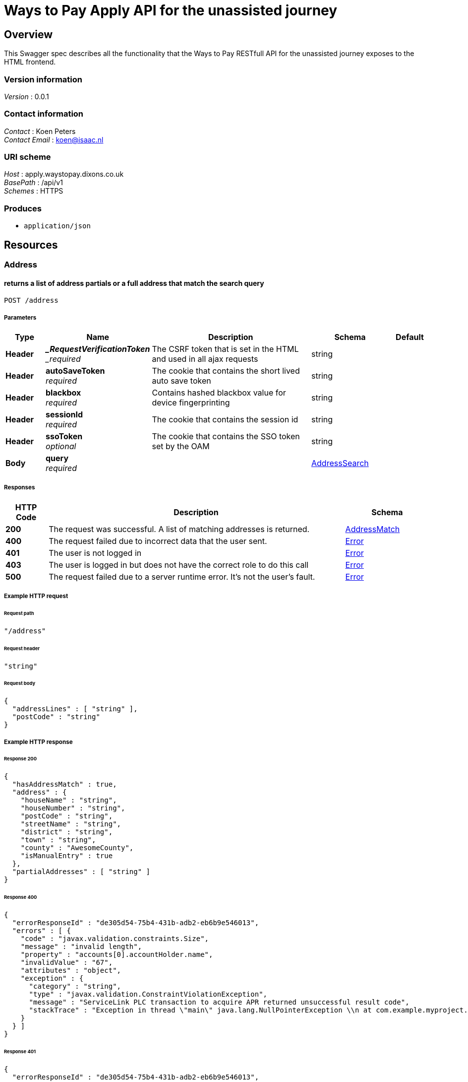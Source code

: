 = Ways to Pay Apply API for the unassisted journey


[[_overview]]
== Overview
This Swagger spec describes all the functionality that the Ways to Pay RESTfull API for the unassisted journey exposes to the HTML frontend.


=== Version information
[%hardbreaks]
_Version_ : 0.0.1


=== Contact information
[%hardbreaks]
_Contact_ : Koen Peters
_Contact Email_ : koen@isaac.nl


=== URI scheme
[%hardbreaks]
_Host_ : apply.waystopay.dixons.co.uk
_BasePath_ : /api/v1
_Schemes_ : HTTPS


=== Produces

* `application/json`




[[_paths]]
== Resources

[[_address_resource]]
=== Address

[[_address_post]]
==== returns a list of address partials or a full address that match the search query
....
POST /address
....


===== Parameters

[options="header", cols=".^2,.^3,.^9,.^4,.^2"]
|===
|Type|Name|Description|Schema|Default
|*Header*|*__RequestVerificationToken* +
_required_|The CSRF token that is set in the HTML and used in all ajax requests|string|
|*Header*|*autoSaveToken* +
_required_|The cookie that contains the short lived auto save token|string|
|*Header*|*blackbox* +
_required_|Contains hashed blackbox value for device fingerprinting|string|
|*Header*|*sessionId* +
_required_|The cookie that contains the session id|string|
|*Header*|*ssoToken* +
_optional_|The cookie that contains the SSO token set by the OAM|string|
|*Body*|*query* +
_required_||<<_addresssearch,AddressSearch>>|
|===


===== Responses

[options="header", cols=".^2,.^14,.^4"]
|===
|HTTP Code|Description|Schema
|*200*|The request was successful. A list of matching addresses is returned.|<<_addressmatch,AddressMatch>>
|*400*|The request failed due to incorrect data that the user sent.|<<_error,Error>>
|*401*|The user is not logged in|<<_error,Error>>
|*403*|The user is logged in but does not have the correct role to do this call|<<_error,Error>>
|*500*|The request failed due to a server runtime error. It's not the user's fault.|<<_error,Error>>
|===


===== Example HTTP request

====== Request path
[source,json]
----
"/address"
----


====== Request header
[source,json]
----
"string"
----


====== Request body
[source,json]
----
{
  "addressLines" : [ "string" ],
  "postCode" : "string"
}
----


===== Example HTTP response

====== Response 200
[source,json]
----
{
  "hasAddressMatch" : true,
  "address" : {
    "houseName" : "string",
    "houseNumber" : "string",
    "postCode" : "string",
    "streetName" : "string",
    "district" : "string",
    "town" : "string",
    "county" : "AwesomeCounty",
    "isManualEntry" : true
  },
  "partialAddresses" : [ "string" ]
}
----


====== Response 400
[source,json]
----
{
  "errorResponseId" : "de305d54-75b4-431b-adb2-eb6b9e546013",
  "errors" : [ {
    "code" : "javax.validation.constraints.Size",
    "message" : "invalid length",
    "property" : "accounts[0].accountHolder.name",
    "invalidValue" : "67",
    "attributes" : "object",
    "exception" : {
      "category" : "string",
      "type" : "javax.validation.ConstraintViolationException",
      "message" : "ServiceLink PLC transaction to acquire APR returned unsuccessful result code",
      "stackTrace" : "Exception in thread \"main\" java.lang.NullPointerException \\n at com.example.myproject.Book.getTitle(Book.java:16) \\n at com.example.myproject.Author.getBookTitles(Author.java:25) \\n at com.example.myproject.Bootstrap.main(Bootstrap.java:14)"
    }
  } ]
}
----


====== Response 401
[source,json]
----
{
  "errorResponseId" : "de305d54-75b4-431b-adb2-eb6b9e546013",
  "errors" : [ {
    "code" : "javax.validation.constraints.Size",
    "message" : "invalid length",
    "property" : "accounts[0].accountHolder.name",
    "invalidValue" : "67",
    "attributes" : "object",
    "exception" : {
      "category" : "string",
      "type" : "javax.validation.ConstraintViolationException",
      "message" : "ServiceLink PLC transaction to acquire APR returned unsuccessful result code",
      "stackTrace" : "Exception in thread \"main\" java.lang.NullPointerException \\n at com.example.myproject.Book.getTitle(Book.java:16) \\n at com.example.myproject.Author.getBookTitles(Author.java:25) \\n at com.example.myproject.Bootstrap.main(Bootstrap.java:14)"
    }
  } ]
}
----


====== Response 403
[source,json]
----
{
  "errorResponseId" : "de305d54-75b4-431b-adb2-eb6b9e546013",
  "errors" : [ {
    "code" : "javax.validation.constraints.Size",
    "message" : "invalid length",
    "property" : "accounts[0].accountHolder.name",
    "invalidValue" : "67",
    "attributes" : "object",
    "exception" : {
      "category" : "string",
      "type" : "javax.validation.ConstraintViolationException",
      "message" : "ServiceLink PLC transaction to acquire APR returned unsuccessful result code",
      "stackTrace" : "Exception in thread \"main\" java.lang.NullPointerException \\n at com.example.myproject.Book.getTitle(Book.java:16) \\n at com.example.myproject.Author.getBookTitles(Author.java:25) \\n at com.example.myproject.Bootstrap.main(Bootstrap.java:14)"
    }
  } ]
}
----


====== Response 500
[source,json]
----
{
  "errorResponseId" : "de305d54-75b4-431b-adb2-eb6b9e546013",
  "errors" : [ {
    "code" : "javax.validation.constraints.Size",
    "message" : "invalid length",
    "property" : "accounts[0].accountHolder.name",
    "invalidValue" : "67",
    "attributes" : "object",
    "exception" : {
      "category" : "string",
      "type" : "javax.validation.ConstraintViolationException",
      "message" : "ServiceLink PLC transaction to acquire APR returned unsuccessful result code",
      "stackTrace" : "Exception in thread \"main\" java.lang.NullPointerException \\n at com.example.myproject.Book.getTitle(Book.java:16) \\n at com.example.myproject.Author.getBookTitles(Author.java:25) \\n at com.example.myproject.Bootstrap.main(Bootstrap.java:14)"
    }
  } ]
}
----


[[_application_resource]]
=== Application

[[_application_get]]
==== returns the application information for the current application
....
GET /application
....


===== Description
This is a long textThis is a long textThis is a long textThis is a long textThis is a long textThis is a long textThis is a long textThis is a long textThis is a long text


===== Parameters

[options="header", cols=".^2,.^3,.^9,.^4,.^2"]
|===
|Type|Name|Description|Schema|Default
|*Header*|*__RequestVerificationToken* +
_required_|The CSRF token that is set in the HTML and used in all ajax requests|string|
|*Header*|*autoSaveToken* +
_required_|The cookie that contains the short lived auto save token|string|
|*Header*|*blackbox* +
_required_|Contains hashed blackbox value for device fingerprinting|string|
|*Header*|*sessionId* +
_required_|The cookie that contains the session id|string|
|*Header*|*ssoToken* +
_optional_|The cookie that contains the SSO token set by the OAM|string|
|===


===== Responses

[options="header", cols=".^2,.^14,.^4"]
|===
|HTTP Code|Description|Schema
|*200*|The request was successful. The current state of the application is returned.|<<_state,State>>
|*400*|The request failed due to incorrect data that the user sent.|<<_error,Error>>
|*401*|The user is not logged in|<<_error,Error>>
|*403*|The user is logged in but does not have the correct role to do this call|<<_error,Error>>
|*500*|The request failed due to a server runtime error. It's not the user's fault.|<<_error,Error>>
|===


===== Example HTTP request

====== Request path
[source,json]
----
"/application"
----


====== Request header
[source,json]
----
"string"
----


===== Example HTTP response

====== Response 200
[source,json]
----
{
  "currentPage" : "string",
  "redirectUrl" : "string",
  "isRepeatSpend" : true,
  "isPaymentPending" : true,
  "isClickAndCollect" : true,
  "authType" : "string",
  "shortContinueLaterToken" : "string",
  "shortContinueLaterTokenAsBarcodeUrl" : "string",
  "longContinueLaterTokenNeedsSecurityCode" : true,
  "matchingCustomers" : [ {
    "id" : "string",
    "fullName" : "string",
    "dateOfBirth" : "string",
    "address" : "string"
  } ],
  "existingPlans" : {
    "totalBalance" : 0,
    "balanceClearDate" : "string",
    "startDateOfChart" : "string",
    "graphData" : [ {
      "customTitle" : "string",
      "monthlyPayments" : [ 0 ],
      "futureBalance" : [ 0 ]
    } ]
  },
  "basket" : {
    "basketName" : "string",
    "products" : [ {
      "name" : "string",
      "quantity" : 0,
      "price" : 0
    } ]
  },
  "plan" : {
    "totalCashPrice" : 0,
    "months" : 0,
    "deferredPayment" : true,
    "deposit" : 0,
    "creditLimit" : 0,
    "creditProductCode" : "string",
    "monthlyPayment" : 0,
    "totalCredit" : 0,
    "planEndDate" : "string",
    "monthlyRate" : 0.0
  },
  "eligibility" : {
    "basicPersonalDetails" : {
      "title" : "string",
      "forename" : "string",
      "surname" : "string",
      "dateOfBirth" : "string"
    },
    "residentialStatus" : "string",
    "currentAddress" : {
      "houseName" : "string",
      "houseNumber" : "string",
      "postCode" : "string",
      "streetName" : "string",
      "district" : "string",
      "town" : "string",
      "county" : "string",
      "timeAtAddress" : 0,
      "isManualEntry" : true
    },
    "firstPreviousAddress" : {
      "houseName" : "string",
      "houseNumber" : "string",
      "postCode" : "string",
      "streetName" : "string",
      "district" : "string",
      "town" : "string",
      "county" : "string",
      "timeAtAddress" : 0,
      "isManualEntry" : true
    },
    "secondPreviousAddress" : {
      "houseName" : "string",
      "houseNumber" : "string",
      "postCode" : "string",
      "streetName" : "string",
      "district" : "string",
      "town" : "string",
      "county" : "string",
      "timeAtAddress" : 0,
      "isManualEntry" : true
    },
    "basicEmployment" : {
      "employmentStatus" : "string",
      "grossAnnualHouseholdIncome" : 0
    }
  },
  "apply" : {
    "extendedPersonalDetails" : {
      "emailAddress" : "string",
      "telephone" : "string",
      "alternativeTelephone" : "string",
      "maritialStatus" : "string",
      "numberOfDependants" : 0
    },
    "bank" : {
      "accountNumber" : "string",
      "sortCode" : "string",
      "yearsAtBank" : 0
    },
    "extendedEmployment" : {
      "occupation" : "string",
      "employerName" : "string",
      "employerAddress" : {
        "houseName" : "string",
        "houseNumber" : "string",
        "postCode" : "string",
        "streetName" : "string",
        "district" : "string",
        "town" : "string",
        "county" : "AwesomeCounty",
        "isManualEntry" : true
      },
      "employedYears" : 0,
      "personalIncome" : 0
    }
  },
  "uru" : {
    "card" : {
      "cardholderName" : "string",
      "cardType" : "string",
      "cardNumber" : "string",
      "expiryDate" : "string",
      "cardSecurityCode" : "string"
    },
    "proofOfIdentity" : {
      "category" : "string"
    }
  },
  "marketingSettings" : {
    "sms" : true,
    "email" : true,
    "thirdParty" : true
  },
  "configuration" : {
    "creditLimitNewPlan" : {
      "min" : 0,
      "max" : 0
    },
    "creditLimitRepeatSpend" : {
      "min" : 0,
      "max" : 0
    }
  },
  "creditProducts" : [ {
    "deferredPaymentProduct" : true,
    "apr" : 0,
    "maxTerm" : 0,
    "minTerm" : 0,
    "offerMonths" : 0,
    "creditProductCode" : "string",
    "monthlyRate" : 0.0,
    "minDepositRate" : 0.0
  } ]
}
----


====== Response 400
[source,json]
----
{
  "errorResponseId" : "de305d54-75b4-431b-adb2-eb6b9e546013",
  "errors" : [ {
    "code" : "javax.validation.constraints.Size",
    "message" : "invalid length",
    "property" : "accounts[0].accountHolder.name",
    "invalidValue" : "67",
    "attributes" : "object",
    "exception" : {
      "category" : "string",
      "type" : "javax.validation.ConstraintViolationException",
      "message" : "ServiceLink PLC transaction to acquire APR returned unsuccessful result code",
      "stackTrace" : "Exception in thread \"main\" java.lang.NullPointerException \\n at com.example.myproject.Book.getTitle(Book.java:16) \\n at com.example.myproject.Author.getBookTitles(Author.java:25) \\n at com.example.myproject.Bootstrap.main(Bootstrap.java:14)"
    }
  } ]
}
----


====== Response 401
[source,json]
----
{
  "errorResponseId" : "de305d54-75b4-431b-adb2-eb6b9e546013",
  "errors" : [ {
    "code" : "javax.validation.constraints.Size",
    "message" : "invalid length",
    "property" : "accounts[0].accountHolder.name",
    "invalidValue" : "67",
    "attributes" : "object",
    "exception" : {
      "category" : "string",
      "type" : "javax.validation.ConstraintViolationException",
      "message" : "ServiceLink PLC transaction to acquire APR returned unsuccessful result code",
      "stackTrace" : "Exception in thread \"main\" java.lang.NullPointerException \\n at com.example.myproject.Book.getTitle(Book.java:16) \\n at com.example.myproject.Author.getBookTitles(Author.java:25) \\n at com.example.myproject.Bootstrap.main(Bootstrap.java:14)"
    }
  } ]
}
----


====== Response 403
[source,json]
----
{
  "errorResponseId" : "de305d54-75b4-431b-adb2-eb6b9e546013",
  "errors" : [ {
    "code" : "javax.validation.constraints.Size",
    "message" : "invalid length",
    "property" : "accounts[0].accountHolder.name",
    "invalidValue" : "67",
    "attributes" : "object",
    "exception" : {
      "category" : "string",
      "type" : "javax.validation.ConstraintViolationException",
      "message" : "ServiceLink PLC transaction to acquire APR returned unsuccessful result code",
      "stackTrace" : "Exception in thread \"main\" java.lang.NullPointerException \\n at com.example.myproject.Book.getTitle(Book.java:16) \\n at com.example.myproject.Author.getBookTitles(Author.java:25) \\n at com.example.myproject.Bootstrap.main(Bootstrap.java:14)"
    }
  } ]
}
----


====== Response 500
[source,json]
----
{
  "errorResponseId" : "de305d54-75b4-431b-adb2-eb6b9e546013",
  "errors" : [ {
    "code" : "javax.validation.constraints.Size",
    "message" : "invalid length",
    "property" : "accounts[0].accountHolder.name",
    "invalidValue" : "67",
    "attributes" : "object",
    "exception" : {
      "category" : "string",
      "type" : "javax.validation.ConstraintViolationException",
      "message" : "ServiceLink PLC transaction to acquire APR returned unsuccessful result code",
      "stackTrace" : "Exception in thread \"main\" java.lang.NullPointerException \\n at com.example.myproject.Book.getTitle(Book.java:16) \\n at com.example.myproject.Author.getBookTitles(Author.java:25) \\n at com.example.myproject.Bootstrap.main(Bootstrap.java:14)"
    }
  } ]
}
----


[[_application_delete]]
==== cancels the current application (clears the session)
....
DELETE /application
....


===== Parameters

[options="header", cols=".^2,.^3,.^9,.^4,.^2"]
|===
|Type|Name|Description|Schema|Default
|*Header*|*__RequestVerificationToken* +
_required_|The CSRF token that is set in the HTML and used in all ajax requests|string|
|*Header*|*autoSaveToken* +
_required_|The cookie that contains the short lived auto save token|string|
|*Header*|*blackbox* +
_required_|Contains hashed blackbox value for device fingerprinting|string|
|*Header*|*sessionId* +
_required_|The cookie that contains the session id|string|
|*Header*|*ssoToken* +
_optional_|The cookie that contains the SSO token set by the OAM|string|
|===


===== Responses

[options="header", cols=".^2,.^14,.^4"]
|===
|HTTP Code|Description|Schema
|*200*|The request was successful. The current state of the application is returned.|<<_state,State>>
|*400*|The request failed due to incorrect data that the user sent.|<<_error,Error>>
|*401*|The user is not logged in|<<_error,Error>>
|*403*|The user is logged in but does not have the correct role to do this call|<<_error,Error>>
|*500*|The request failed due to a server runtime error. It's not the user's fault.|<<_error,Error>>
|===


===== Example HTTP request

====== Request path
[source,json]
----
"/application"
----


====== Request header
[source,json]
----
"string"
----


===== Example HTTP response

====== Response 200
[source,json]
----
{
  "currentPage" : "string",
  "redirectUrl" : "string",
  "isRepeatSpend" : true,
  "isPaymentPending" : true,
  "isClickAndCollect" : true,
  "authType" : "string",
  "shortContinueLaterToken" : "string",
  "shortContinueLaterTokenAsBarcodeUrl" : "string",
  "longContinueLaterTokenNeedsSecurityCode" : true,
  "matchingCustomers" : [ {
    "id" : "string",
    "fullName" : "string",
    "dateOfBirth" : "string",
    "address" : "string"
  } ],
  "existingPlans" : {
    "totalBalance" : 0,
    "balanceClearDate" : "string",
    "startDateOfChart" : "string",
    "graphData" : [ {
      "customTitle" : "string",
      "monthlyPayments" : [ 0 ],
      "futureBalance" : [ 0 ]
    } ]
  },
  "basket" : {
    "basketName" : "string",
    "products" : [ {
      "name" : "string",
      "quantity" : 0,
      "price" : 0
    } ]
  },
  "plan" : {
    "totalCashPrice" : 0,
    "months" : 0,
    "deferredPayment" : true,
    "deposit" : 0,
    "creditLimit" : 0,
    "creditProductCode" : "string",
    "monthlyPayment" : 0,
    "totalCredit" : 0,
    "planEndDate" : "string",
    "monthlyRate" : 0.0
  },
  "eligibility" : {
    "basicPersonalDetails" : {
      "title" : "string",
      "forename" : "string",
      "surname" : "string",
      "dateOfBirth" : "string"
    },
    "residentialStatus" : "string",
    "currentAddress" : {
      "houseName" : "string",
      "houseNumber" : "string",
      "postCode" : "string",
      "streetName" : "string",
      "district" : "string",
      "town" : "string",
      "county" : "string",
      "timeAtAddress" : 0,
      "isManualEntry" : true
    },
    "firstPreviousAddress" : {
      "houseName" : "string",
      "houseNumber" : "string",
      "postCode" : "string",
      "streetName" : "string",
      "district" : "string",
      "town" : "string",
      "county" : "string",
      "timeAtAddress" : 0,
      "isManualEntry" : true
    },
    "secondPreviousAddress" : {
      "houseName" : "string",
      "houseNumber" : "string",
      "postCode" : "string",
      "streetName" : "string",
      "district" : "string",
      "town" : "string",
      "county" : "string",
      "timeAtAddress" : 0,
      "isManualEntry" : true
    },
    "basicEmployment" : {
      "employmentStatus" : "string",
      "grossAnnualHouseholdIncome" : 0
    }
  },
  "apply" : {
    "extendedPersonalDetails" : {
      "emailAddress" : "string",
      "telephone" : "string",
      "alternativeTelephone" : "string",
      "maritialStatus" : "string",
      "numberOfDependants" : 0
    },
    "bank" : {
      "accountNumber" : "string",
      "sortCode" : "string",
      "yearsAtBank" : 0
    },
    "extendedEmployment" : {
      "occupation" : "string",
      "employerName" : "string",
      "employerAddress" : {
        "houseName" : "string",
        "houseNumber" : "string",
        "postCode" : "string",
        "streetName" : "string",
        "district" : "string",
        "town" : "string",
        "county" : "AwesomeCounty",
        "isManualEntry" : true
      },
      "employedYears" : 0,
      "personalIncome" : 0
    }
  },
  "uru" : {
    "card" : {
      "cardholderName" : "string",
      "cardType" : "string",
      "cardNumber" : "string",
      "expiryDate" : "string",
      "cardSecurityCode" : "string"
    },
    "proofOfIdentity" : {
      "category" : "string"
    }
  },
  "marketingSettings" : {
    "sms" : true,
    "email" : true,
    "thirdParty" : true
  },
  "configuration" : {
    "creditLimitNewPlan" : {
      "min" : 0,
      "max" : 0
    },
    "creditLimitRepeatSpend" : {
      "min" : 0,
      "max" : 0
    }
  },
  "creditProducts" : [ {
    "deferredPaymentProduct" : true,
    "apr" : 0,
    "maxTerm" : 0,
    "minTerm" : 0,
    "offerMonths" : 0,
    "creditProductCode" : "string",
    "monthlyRate" : 0.0,
    "minDepositRate" : 0.0
  } ]
}
----


====== Response 400
[source,json]
----
{
  "errorResponseId" : "de305d54-75b4-431b-adb2-eb6b9e546013",
  "errors" : [ {
    "code" : "javax.validation.constraints.Size",
    "message" : "invalid length",
    "property" : "accounts[0].accountHolder.name",
    "invalidValue" : "67",
    "attributes" : "object",
    "exception" : {
      "category" : "string",
      "type" : "javax.validation.ConstraintViolationException",
      "message" : "ServiceLink PLC transaction to acquire APR returned unsuccessful result code",
      "stackTrace" : "Exception in thread \"main\" java.lang.NullPointerException \\n at com.example.myproject.Book.getTitle(Book.java:16) \\n at com.example.myproject.Author.getBookTitles(Author.java:25) \\n at com.example.myproject.Bootstrap.main(Bootstrap.java:14)"
    }
  } ]
}
----


====== Response 401
[source,json]
----
{
  "errorResponseId" : "de305d54-75b4-431b-adb2-eb6b9e546013",
  "errors" : [ {
    "code" : "javax.validation.constraints.Size",
    "message" : "invalid length",
    "property" : "accounts[0].accountHolder.name",
    "invalidValue" : "67",
    "attributes" : "object",
    "exception" : {
      "category" : "string",
      "type" : "javax.validation.ConstraintViolationException",
      "message" : "ServiceLink PLC transaction to acquire APR returned unsuccessful result code",
      "stackTrace" : "Exception in thread \"main\" java.lang.NullPointerException \\n at com.example.myproject.Book.getTitle(Book.java:16) \\n at com.example.myproject.Author.getBookTitles(Author.java:25) \\n at com.example.myproject.Bootstrap.main(Bootstrap.java:14)"
    }
  } ]
}
----


====== Response 403
[source,json]
----
{
  "errorResponseId" : "de305d54-75b4-431b-adb2-eb6b9e546013",
  "errors" : [ {
    "code" : "javax.validation.constraints.Size",
    "message" : "invalid length",
    "property" : "accounts[0].accountHolder.name",
    "invalidValue" : "67",
    "attributes" : "object",
    "exception" : {
      "category" : "string",
      "type" : "javax.validation.ConstraintViolationException",
      "message" : "ServiceLink PLC transaction to acquire APR returned unsuccessful result code",
      "stackTrace" : "Exception in thread \"main\" java.lang.NullPointerException \\n at com.example.myproject.Book.getTitle(Book.java:16) \\n at com.example.myproject.Author.getBookTitles(Author.java:25) \\n at com.example.myproject.Bootstrap.main(Bootstrap.java:14)"
    }
  } ]
}
----


====== Response 500
[source,json]
----
{
  "errorResponseId" : "de305d54-75b4-431b-adb2-eb6b9e546013",
  "errors" : [ {
    "code" : "javax.validation.constraints.Size",
    "message" : "invalid length",
    "property" : "accounts[0].accountHolder.name",
    "invalidValue" : "67",
    "attributes" : "object",
    "exception" : {
      "category" : "string",
      "type" : "javax.validation.ConstraintViolationException",
      "message" : "ServiceLink PLC transaction to acquire APR returned unsuccessful result code",
      "stackTrace" : "Exception in thread \"main\" java.lang.NullPointerException \\n at com.example.myproject.Book.getTitle(Book.java:16) \\n at com.example.myproject.Author.getBookTitles(Author.java:25) \\n at com.example.myproject.Bootstrap.main(Bootstrap.java:14)"
    }
  } ]
}
----


[[_application_apply_put]]
==== updates the apply step information
....
PUT /application/apply
....


===== Parameters

[options="header", cols=".^2,.^3,.^9,.^4,.^2"]
|===
|Type|Name|Description|Schema|Default
|*Header*|*__RequestVerificationToken* +
_required_|The CSRF token that is set in the HTML and used in all ajax requests|string|
|*Header*|*autoSaveToken* +
_required_|The cookie that contains the short lived auto save token|string|
|*Header*|*blackbox* +
_required_|Contains hashed blackbox value for device fingerprinting|string|
|*Header*|*sessionId* +
_required_|The cookie that contains the session id|string|
|*Header*|*ssoToken* +
_optional_|The cookie that contains the SSO token set by the OAM|string|
|*Body*|*application* +
_required_||<<_apply,Apply>>|
|===


===== Responses

[options="header", cols=".^2,.^14,.^4"]
|===
|HTTP Code|Description|Schema
|*200*|The request was successful. The current state of the application is returned.|<<_state,State>>
|*400*|The request failed due to incorrect data that the user sent.|<<_error,Error>>
|*401*|The user is not logged in|<<_error,Error>>
|*403*|The user is logged in but does not have the correct role to do this call|<<_error,Error>>
|*500*|The request failed due to a server runtime error. It's not the user's fault.|<<_error,Error>>
|===


===== Example HTTP request

====== Request path
[source,json]
----
"/application/apply"
----


====== Request header
[source,json]
----
"string"
----


====== Request body
[source,json]
----
{
  "extendedPersonalDetails" : {
    "emailAddress" : "string",
    "telephone" : "string",
    "alternativeTelephone" : "string",
    "maritialStatus" : "string",
    "numberOfDependants" : 0
  },
  "bank" : {
    "accountNumber" : "string",
    "sortCode" : "string",
    "yearsAtBank" : 0
  },
  "extendedEmployment" : {
    "occupation" : "string",
    "employerName" : "string",
    "employerAddress" : {
      "houseName" : "string",
      "houseNumber" : "string",
      "postCode" : "string",
      "streetName" : "string",
      "district" : "string",
      "town" : "string",
      "county" : "AwesomeCounty",
      "isManualEntry" : true
    },
    "employedYears" : 0,
    "personalIncome" : 0
  }
}
----


===== Example HTTP response

====== Response 200
[source,json]
----
{
  "currentPage" : "string",
  "redirectUrl" : "string",
  "isRepeatSpend" : true,
  "isPaymentPending" : true,
  "isClickAndCollect" : true,
  "authType" : "string",
  "shortContinueLaterToken" : "string",
  "shortContinueLaterTokenAsBarcodeUrl" : "string",
  "longContinueLaterTokenNeedsSecurityCode" : true,
  "matchingCustomers" : [ {
    "id" : "string",
    "fullName" : "string",
    "dateOfBirth" : "string",
    "address" : "string"
  } ],
  "existingPlans" : {
    "totalBalance" : 0,
    "balanceClearDate" : "string",
    "startDateOfChart" : "string",
    "graphData" : [ {
      "customTitle" : "string",
      "monthlyPayments" : [ 0 ],
      "futureBalance" : [ 0 ]
    } ]
  },
  "basket" : {
    "basketName" : "string",
    "products" : [ {
      "name" : "string",
      "quantity" : 0,
      "price" : 0
    } ]
  },
  "plan" : {
    "totalCashPrice" : 0,
    "months" : 0,
    "deferredPayment" : true,
    "deposit" : 0,
    "creditLimit" : 0,
    "creditProductCode" : "string",
    "monthlyPayment" : 0,
    "totalCredit" : 0,
    "planEndDate" : "string",
    "monthlyRate" : 0.0
  },
  "eligibility" : {
    "basicPersonalDetails" : {
      "title" : "string",
      "forename" : "string",
      "surname" : "string",
      "dateOfBirth" : "string"
    },
    "residentialStatus" : "string",
    "currentAddress" : {
      "houseName" : "string",
      "houseNumber" : "string",
      "postCode" : "string",
      "streetName" : "string",
      "district" : "string",
      "town" : "string",
      "county" : "string",
      "timeAtAddress" : 0,
      "isManualEntry" : true
    },
    "firstPreviousAddress" : {
      "houseName" : "string",
      "houseNumber" : "string",
      "postCode" : "string",
      "streetName" : "string",
      "district" : "string",
      "town" : "string",
      "county" : "string",
      "timeAtAddress" : 0,
      "isManualEntry" : true
    },
    "secondPreviousAddress" : {
      "houseName" : "string",
      "houseNumber" : "string",
      "postCode" : "string",
      "streetName" : "string",
      "district" : "string",
      "town" : "string",
      "county" : "string",
      "timeAtAddress" : 0,
      "isManualEntry" : true
    },
    "basicEmployment" : {
      "employmentStatus" : "string",
      "grossAnnualHouseholdIncome" : 0
    }
  },
  "apply" : {
    "extendedPersonalDetails" : {
      "emailAddress" : "string",
      "telephone" : "string",
      "alternativeTelephone" : "string",
      "maritialStatus" : "string",
      "numberOfDependants" : 0
    },
    "bank" : {
      "accountNumber" : "string",
      "sortCode" : "string",
      "yearsAtBank" : 0
    },
    "extendedEmployment" : {
      "occupation" : "string",
      "employerName" : "string",
      "employerAddress" : {
        "houseName" : "string",
        "houseNumber" : "string",
        "postCode" : "string",
        "streetName" : "string",
        "district" : "string",
        "town" : "string",
        "county" : "AwesomeCounty",
        "isManualEntry" : true
      },
      "employedYears" : 0,
      "personalIncome" : 0
    }
  },
  "uru" : {
    "card" : {
      "cardholderName" : "string",
      "cardType" : "string",
      "cardNumber" : "string",
      "expiryDate" : "string",
      "cardSecurityCode" : "string"
    },
    "proofOfIdentity" : {
      "category" : "string"
    }
  },
  "marketingSettings" : {
    "sms" : true,
    "email" : true,
    "thirdParty" : true
  },
  "configuration" : {
    "creditLimitNewPlan" : {
      "min" : 0,
      "max" : 0
    },
    "creditLimitRepeatSpend" : {
      "min" : 0,
      "max" : 0
    }
  },
  "creditProducts" : [ {
    "deferredPaymentProduct" : true,
    "apr" : 0,
    "maxTerm" : 0,
    "minTerm" : 0,
    "offerMonths" : 0,
    "creditProductCode" : "string",
    "monthlyRate" : 0.0,
    "minDepositRate" : 0.0
  } ]
}
----


====== Response 400
[source,json]
----
{
  "errorResponseId" : "de305d54-75b4-431b-adb2-eb6b9e546013",
  "errors" : [ {
    "code" : "javax.validation.constraints.Size",
    "message" : "invalid length",
    "property" : "accounts[0].accountHolder.name",
    "invalidValue" : "67",
    "attributes" : "object",
    "exception" : {
      "category" : "string",
      "type" : "javax.validation.ConstraintViolationException",
      "message" : "ServiceLink PLC transaction to acquire APR returned unsuccessful result code",
      "stackTrace" : "Exception in thread \"main\" java.lang.NullPointerException \\n at com.example.myproject.Book.getTitle(Book.java:16) \\n at com.example.myproject.Author.getBookTitles(Author.java:25) \\n at com.example.myproject.Bootstrap.main(Bootstrap.java:14)"
    }
  } ]
}
----


====== Response 401
[source,json]
----
{
  "errorResponseId" : "de305d54-75b4-431b-adb2-eb6b9e546013",
  "errors" : [ {
    "code" : "javax.validation.constraints.Size",
    "message" : "invalid length",
    "property" : "accounts[0].accountHolder.name",
    "invalidValue" : "67",
    "attributes" : "object",
    "exception" : {
      "category" : "string",
      "type" : "javax.validation.ConstraintViolationException",
      "message" : "ServiceLink PLC transaction to acquire APR returned unsuccessful result code",
      "stackTrace" : "Exception in thread \"main\" java.lang.NullPointerException \\n at com.example.myproject.Book.getTitle(Book.java:16) \\n at com.example.myproject.Author.getBookTitles(Author.java:25) \\n at com.example.myproject.Bootstrap.main(Bootstrap.java:14)"
    }
  } ]
}
----


====== Response 403
[source,json]
----
{
  "errorResponseId" : "de305d54-75b4-431b-adb2-eb6b9e546013",
  "errors" : [ {
    "code" : "javax.validation.constraints.Size",
    "message" : "invalid length",
    "property" : "accounts[0].accountHolder.name",
    "invalidValue" : "67",
    "attributes" : "object",
    "exception" : {
      "category" : "string",
      "type" : "javax.validation.ConstraintViolationException",
      "message" : "ServiceLink PLC transaction to acquire APR returned unsuccessful result code",
      "stackTrace" : "Exception in thread \"main\" java.lang.NullPointerException \\n at com.example.myproject.Book.getTitle(Book.java:16) \\n at com.example.myproject.Author.getBookTitles(Author.java:25) \\n at com.example.myproject.Bootstrap.main(Bootstrap.java:14)"
    }
  } ]
}
----


====== Response 500
[source,json]
----
{
  "errorResponseId" : "de305d54-75b4-431b-adb2-eb6b9e546013",
  "errors" : [ {
    "code" : "javax.validation.constraints.Size",
    "message" : "invalid length",
    "property" : "accounts[0].accountHolder.name",
    "invalidValue" : "67",
    "attributes" : "object",
    "exception" : {
      "category" : "string",
      "type" : "javax.validation.ConstraintViolationException",
      "message" : "ServiceLink PLC transaction to acquire APR returned unsuccessful result code",
      "stackTrace" : "Exception in thread \"main\" java.lang.NullPointerException \\n at com.example.myproject.Book.getTitle(Book.java:16) \\n at com.example.myproject.Author.getBookTitles(Author.java:25) \\n at com.example.myproject.Bootstrap.main(Bootstrap.java:14)"
    }
  } ]
}
----


[[_application_approved_get]]
==== indicates that the user wants to download the contract as a PDF
....
GET /application/approved
....


===== Parameters

[options="header", cols=".^2,.^3,.^9,.^4,.^2"]
|===
|Type|Name|Description|Schema|Default
|*Header*|*sessionId* +
_required_|The cookie that contains the session id|string|
|===


===== Responses

[options="header", cols=".^2,.^14,.^4"]
|===
|HTTP Code|Description|Schema
|*200*|The request was successful. The PDF is returned.|No Content
|===


===== Example HTTP request

====== Request path
[source,json]
----
"/application/approved"
----


====== Request header
[source,json]
----
"string"
----


[[_application_approved_put]]
==== indicates that the user wants to start e-signing
....
PUT /application/approved
....


===== Parameters

[options="header", cols=".^2,.^3,.^9,.^4,.^2"]
|===
|Type|Name|Description|Schema|Default
|*Header*|*__RequestVerificationToken* +
_required_|The CSRF token that is set in the HTML and used in all ajax requests|string|
|*Header*|*autoSaveToken* +
_required_|The cookie that contains the short lived auto save token|string|
|*Header*|*blackbox* +
_required_|Contains hashed blackbox value for device fingerprinting|string|
|*Header*|*sessionId* +
_required_|The cookie that contains the session id|string|
|*Header*|*ssoToken* +
_optional_|The cookie that contains the SSO token set by the OAM|string|
|===


===== Responses

[options="header", cols=".^2,.^14,.^4"]
|===
|HTTP Code|Description|Schema
|*200*|The request was successful. The current state of the application is returned.|<<_state,State>>
|*400*|The request failed due to incorrect data that the user sent.|<<_error,Error>>
|*401*|The user is not logged in|<<_error,Error>>
|*403*|The user is logged in but does not have the correct role to do this call|<<_error,Error>>
|*500*|The request failed due to a server runtime error. It's not the user's fault.|<<_error,Error>>
|===


===== Example HTTP request

====== Request path
[source,json]
----
"/application/approved"
----


====== Request header
[source,json]
----
"string"
----


===== Example HTTP response

====== Response 200
[source,json]
----
{
  "currentPage" : "string",
  "redirectUrl" : "string",
  "isRepeatSpend" : true,
  "isPaymentPending" : true,
  "isClickAndCollect" : true,
  "authType" : "string",
  "shortContinueLaterToken" : "string",
  "shortContinueLaterTokenAsBarcodeUrl" : "string",
  "longContinueLaterTokenNeedsSecurityCode" : true,
  "matchingCustomers" : [ {
    "id" : "string",
    "fullName" : "string",
    "dateOfBirth" : "string",
    "address" : "string"
  } ],
  "existingPlans" : {
    "totalBalance" : 0,
    "balanceClearDate" : "string",
    "startDateOfChart" : "string",
    "graphData" : [ {
      "customTitle" : "string",
      "monthlyPayments" : [ 0 ],
      "futureBalance" : [ 0 ]
    } ]
  },
  "basket" : {
    "basketName" : "string",
    "products" : [ {
      "name" : "string",
      "quantity" : 0,
      "price" : 0
    } ]
  },
  "plan" : {
    "totalCashPrice" : 0,
    "months" : 0,
    "deferredPayment" : true,
    "deposit" : 0,
    "creditLimit" : 0,
    "creditProductCode" : "string",
    "monthlyPayment" : 0,
    "totalCredit" : 0,
    "planEndDate" : "string",
    "monthlyRate" : 0.0
  },
  "eligibility" : {
    "basicPersonalDetails" : {
      "title" : "string",
      "forename" : "string",
      "surname" : "string",
      "dateOfBirth" : "string"
    },
    "residentialStatus" : "string",
    "currentAddress" : {
      "houseName" : "string",
      "houseNumber" : "string",
      "postCode" : "string",
      "streetName" : "string",
      "district" : "string",
      "town" : "string",
      "county" : "string",
      "timeAtAddress" : 0,
      "isManualEntry" : true
    },
    "firstPreviousAddress" : {
      "houseName" : "string",
      "houseNumber" : "string",
      "postCode" : "string",
      "streetName" : "string",
      "district" : "string",
      "town" : "string",
      "county" : "string",
      "timeAtAddress" : 0,
      "isManualEntry" : true
    },
    "secondPreviousAddress" : {
      "houseName" : "string",
      "houseNumber" : "string",
      "postCode" : "string",
      "streetName" : "string",
      "district" : "string",
      "town" : "string",
      "county" : "string",
      "timeAtAddress" : 0,
      "isManualEntry" : true
    },
    "basicEmployment" : {
      "employmentStatus" : "string",
      "grossAnnualHouseholdIncome" : 0
    }
  },
  "apply" : {
    "extendedPersonalDetails" : {
      "emailAddress" : "string",
      "telephone" : "string",
      "alternativeTelephone" : "string",
      "maritialStatus" : "string",
      "numberOfDependants" : 0
    },
    "bank" : {
      "accountNumber" : "string",
      "sortCode" : "string",
      "yearsAtBank" : 0
    },
    "extendedEmployment" : {
      "occupation" : "string",
      "employerName" : "string",
      "employerAddress" : {
        "houseName" : "string",
        "houseNumber" : "string",
        "postCode" : "string",
        "streetName" : "string",
        "district" : "string",
        "town" : "string",
        "county" : "AwesomeCounty",
        "isManualEntry" : true
      },
      "employedYears" : 0,
      "personalIncome" : 0
    }
  },
  "uru" : {
    "card" : {
      "cardholderName" : "string",
      "cardType" : "string",
      "cardNumber" : "string",
      "expiryDate" : "string",
      "cardSecurityCode" : "string"
    },
    "proofOfIdentity" : {
      "category" : "string"
    }
  },
  "marketingSettings" : {
    "sms" : true,
    "email" : true,
    "thirdParty" : true
  },
  "configuration" : {
    "creditLimitNewPlan" : {
      "min" : 0,
      "max" : 0
    },
    "creditLimitRepeatSpend" : {
      "min" : 0,
      "max" : 0
    }
  },
  "creditProducts" : [ {
    "deferredPaymentProduct" : true,
    "apr" : 0,
    "maxTerm" : 0,
    "minTerm" : 0,
    "offerMonths" : 0,
    "creditProductCode" : "string",
    "monthlyRate" : 0.0,
    "minDepositRate" : 0.0
  } ]
}
----


====== Response 400
[source,json]
----
{
  "errorResponseId" : "de305d54-75b4-431b-adb2-eb6b9e546013",
  "errors" : [ {
    "code" : "javax.validation.constraints.Size",
    "message" : "invalid length",
    "property" : "accounts[0].accountHolder.name",
    "invalidValue" : "67",
    "attributes" : "object",
    "exception" : {
      "category" : "string",
      "type" : "javax.validation.ConstraintViolationException",
      "message" : "ServiceLink PLC transaction to acquire APR returned unsuccessful result code",
      "stackTrace" : "Exception in thread \"main\" java.lang.NullPointerException \\n at com.example.myproject.Book.getTitle(Book.java:16) \\n at com.example.myproject.Author.getBookTitles(Author.java:25) \\n at com.example.myproject.Bootstrap.main(Bootstrap.java:14)"
    }
  } ]
}
----


====== Response 401
[source,json]
----
{
  "errorResponseId" : "de305d54-75b4-431b-adb2-eb6b9e546013",
  "errors" : [ {
    "code" : "javax.validation.constraints.Size",
    "message" : "invalid length",
    "property" : "accounts[0].accountHolder.name",
    "invalidValue" : "67",
    "attributes" : "object",
    "exception" : {
      "category" : "string",
      "type" : "javax.validation.ConstraintViolationException",
      "message" : "ServiceLink PLC transaction to acquire APR returned unsuccessful result code",
      "stackTrace" : "Exception in thread \"main\" java.lang.NullPointerException \\n at com.example.myproject.Book.getTitle(Book.java:16) \\n at com.example.myproject.Author.getBookTitles(Author.java:25) \\n at com.example.myproject.Bootstrap.main(Bootstrap.java:14)"
    }
  } ]
}
----


====== Response 403
[source,json]
----
{
  "errorResponseId" : "de305d54-75b4-431b-adb2-eb6b9e546013",
  "errors" : [ {
    "code" : "javax.validation.constraints.Size",
    "message" : "invalid length",
    "property" : "accounts[0].accountHolder.name",
    "invalidValue" : "67",
    "attributes" : "object",
    "exception" : {
      "category" : "string",
      "type" : "javax.validation.ConstraintViolationException",
      "message" : "ServiceLink PLC transaction to acquire APR returned unsuccessful result code",
      "stackTrace" : "Exception in thread \"main\" java.lang.NullPointerException \\n at com.example.myproject.Book.getTitle(Book.java:16) \\n at com.example.myproject.Author.getBookTitles(Author.java:25) \\n at com.example.myproject.Bootstrap.main(Bootstrap.java:14)"
    }
  } ]
}
----


====== Response 500
[source,json]
----
{
  "errorResponseId" : "de305d54-75b4-431b-adb2-eb6b9e546013",
  "errors" : [ {
    "code" : "javax.validation.constraints.Size",
    "message" : "invalid length",
    "property" : "accounts[0].accountHolder.name",
    "invalidValue" : "67",
    "attributes" : "object",
    "exception" : {
      "category" : "string",
      "type" : "javax.validation.ConstraintViolationException",
      "message" : "ServiceLink PLC transaction to acquire APR returned unsuccessful result code",
      "stackTrace" : "Exception in thread \"main\" java.lang.NullPointerException \\n at com.example.myproject.Book.getTitle(Book.java:16) \\n at com.example.myproject.Author.getBookTitles(Author.java:25) \\n at com.example.myproject.Bootstrap.main(Bootstrap.java:14)"
    }
  } ]
}
----


[[_application_basket_put]]
==== updates the basket step information
....
PUT /application/basket
....


===== Parameters

[options="header", cols=".^2,.^3,.^9,.^4,.^2"]
|===
|Type|Name|Description|Schema|Default
|*Header*|*__RequestVerificationToken* +
_required_|The CSRF token that is set in the HTML and used in all ajax requests|string|
|*Header*|*autoSaveToken* +
_required_|The cookie that contains the short lived auto save token|string|
|*Header*|*blackbox* +
_required_|Contains hashed blackbox value for device fingerprinting|string|
|*Header*|*sessionId* +
_required_|The cookie that contains the session id|string|
|*Header*|*ssoToken* +
_optional_|The cookie that contains the SSO token set by the OAM|string|
|*Body*|*application* +
_required_||<<_basket,Basket>>|
|===


===== Responses

[options="header", cols=".^2,.^14,.^4"]
|===
|HTTP Code|Description|Schema
|*200*|The request was successful. The current state of the application is returned.|<<_state,State>>
|*400*|The request failed due to incorrect data that the user sent.|<<_error,Error>>
|*401*|The user is not logged in|<<_error,Error>>
|*403*|The user is logged in but does not have the correct role to do this call|<<_error,Error>>
|*500*|The request failed due to a server runtime error. It's not the user's fault.|<<_error,Error>>
|===


===== Example HTTP request

====== Request path
[source,json]
----
"/application/basket"
----


====== Request header
[source,json]
----
"string"
----


====== Request body
[source,json]
----
{
  "basketName" : "string",
  "products" : [ {
    "name" : "string",
    "quantity" : 0,
    "price" : 0
  } ]
}
----


===== Example HTTP response

====== Response 200
[source,json]
----
{
  "currentPage" : "string",
  "redirectUrl" : "string",
  "isRepeatSpend" : true,
  "isPaymentPending" : true,
  "isClickAndCollect" : true,
  "authType" : "string",
  "shortContinueLaterToken" : "string",
  "shortContinueLaterTokenAsBarcodeUrl" : "string",
  "longContinueLaterTokenNeedsSecurityCode" : true,
  "matchingCustomers" : [ {
    "id" : "string",
    "fullName" : "string",
    "dateOfBirth" : "string",
    "address" : "string"
  } ],
  "existingPlans" : {
    "totalBalance" : 0,
    "balanceClearDate" : "string",
    "startDateOfChart" : "string",
    "graphData" : [ {
      "customTitle" : "string",
      "monthlyPayments" : [ 0 ],
      "futureBalance" : [ 0 ]
    } ]
  },
  "basket" : {
    "basketName" : "string",
    "products" : [ {
      "name" : "string",
      "quantity" : 0,
      "price" : 0
    } ]
  },
  "plan" : {
    "totalCashPrice" : 0,
    "months" : 0,
    "deferredPayment" : true,
    "deposit" : 0,
    "creditLimit" : 0,
    "creditProductCode" : "string",
    "monthlyPayment" : 0,
    "totalCredit" : 0,
    "planEndDate" : "string",
    "monthlyRate" : 0.0
  },
  "eligibility" : {
    "basicPersonalDetails" : {
      "title" : "string",
      "forename" : "string",
      "surname" : "string",
      "dateOfBirth" : "string"
    },
    "residentialStatus" : "string",
    "currentAddress" : {
      "houseName" : "string",
      "houseNumber" : "string",
      "postCode" : "string",
      "streetName" : "string",
      "district" : "string",
      "town" : "string",
      "county" : "string",
      "timeAtAddress" : 0,
      "isManualEntry" : true
    },
    "firstPreviousAddress" : {
      "houseName" : "string",
      "houseNumber" : "string",
      "postCode" : "string",
      "streetName" : "string",
      "district" : "string",
      "town" : "string",
      "county" : "string",
      "timeAtAddress" : 0,
      "isManualEntry" : true
    },
    "secondPreviousAddress" : {
      "houseName" : "string",
      "houseNumber" : "string",
      "postCode" : "string",
      "streetName" : "string",
      "district" : "string",
      "town" : "string",
      "county" : "string",
      "timeAtAddress" : 0,
      "isManualEntry" : true
    },
    "basicEmployment" : {
      "employmentStatus" : "string",
      "grossAnnualHouseholdIncome" : 0
    }
  },
  "apply" : {
    "extendedPersonalDetails" : {
      "emailAddress" : "string",
      "telephone" : "string",
      "alternativeTelephone" : "string",
      "maritialStatus" : "string",
      "numberOfDependants" : 0
    },
    "bank" : {
      "accountNumber" : "string",
      "sortCode" : "string",
      "yearsAtBank" : 0
    },
    "extendedEmployment" : {
      "occupation" : "string",
      "employerName" : "string",
      "employerAddress" : {
        "houseName" : "string",
        "houseNumber" : "string",
        "postCode" : "string",
        "streetName" : "string",
        "district" : "string",
        "town" : "string",
        "county" : "AwesomeCounty",
        "isManualEntry" : true
      },
      "employedYears" : 0,
      "personalIncome" : 0
    }
  },
  "uru" : {
    "card" : {
      "cardholderName" : "string",
      "cardType" : "string",
      "cardNumber" : "string",
      "expiryDate" : "string",
      "cardSecurityCode" : "string"
    },
    "proofOfIdentity" : {
      "category" : "string"
    }
  },
  "marketingSettings" : {
    "sms" : true,
    "email" : true,
    "thirdParty" : true
  },
  "configuration" : {
    "creditLimitNewPlan" : {
      "min" : 0,
      "max" : 0
    },
    "creditLimitRepeatSpend" : {
      "min" : 0,
      "max" : 0
    }
  },
  "creditProducts" : [ {
    "deferredPaymentProduct" : true,
    "apr" : 0,
    "maxTerm" : 0,
    "minTerm" : 0,
    "offerMonths" : 0,
    "creditProductCode" : "string",
    "monthlyRate" : 0.0,
    "minDepositRate" : 0.0
  } ]
}
----


====== Response 400
[source,json]
----
{
  "errorResponseId" : "de305d54-75b4-431b-adb2-eb6b9e546013",
  "errors" : [ {
    "code" : "javax.validation.constraints.Size",
    "message" : "invalid length",
    "property" : "accounts[0].accountHolder.name",
    "invalidValue" : "67",
    "attributes" : "object",
    "exception" : {
      "category" : "string",
      "type" : "javax.validation.ConstraintViolationException",
      "message" : "ServiceLink PLC transaction to acquire APR returned unsuccessful result code",
      "stackTrace" : "Exception in thread \"main\" java.lang.NullPointerException \\n at com.example.myproject.Book.getTitle(Book.java:16) \\n at com.example.myproject.Author.getBookTitles(Author.java:25) \\n at com.example.myproject.Bootstrap.main(Bootstrap.java:14)"
    }
  } ]
}
----


====== Response 401
[source,json]
----
{
  "errorResponseId" : "de305d54-75b4-431b-adb2-eb6b9e546013",
  "errors" : [ {
    "code" : "javax.validation.constraints.Size",
    "message" : "invalid length",
    "property" : "accounts[0].accountHolder.name",
    "invalidValue" : "67",
    "attributes" : "object",
    "exception" : {
      "category" : "string",
      "type" : "javax.validation.ConstraintViolationException",
      "message" : "ServiceLink PLC transaction to acquire APR returned unsuccessful result code",
      "stackTrace" : "Exception in thread \"main\" java.lang.NullPointerException \\n at com.example.myproject.Book.getTitle(Book.java:16) \\n at com.example.myproject.Author.getBookTitles(Author.java:25) \\n at com.example.myproject.Bootstrap.main(Bootstrap.java:14)"
    }
  } ]
}
----


====== Response 403
[source,json]
----
{
  "errorResponseId" : "de305d54-75b4-431b-adb2-eb6b9e546013",
  "errors" : [ {
    "code" : "javax.validation.constraints.Size",
    "message" : "invalid length",
    "property" : "accounts[0].accountHolder.name",
    "invalidValue" : "67",
    "attributes" : "object",
    "exception" : {
      "category" : "string",
      "type" : "javax.validation.ConstraintViolationException",
      "message" : "ServiceLink PLC transaction to acquire APR returned unsuccessful result code",
      "stackTrace" : "Exception in thread \"main\" java.lang.NullPointerException \\n at com.example.myproject.Book.getTitle(Book.java:16) \\n at com.example.myproject.Author.getBookTitles(Author.java:25) \\n at com.example.myproject.Bootstrap.main(Bootstrap.java:14)"
    }
  } ]
}
----


====== Response 500
[source,json]
----
{
  "errorResponseId" : "de305d54-75b4-431b-adb2-eb6b9e546013",
  "errors" : [ {
    "code" : "javax.validation.constraints.Size",
    "message" : "invalid length",
    "property" : "accounts[0].accountHolder.name",
    "invalidValue" : "67",
    "attributes" : "object",
    "exception" : {
      "category" : "string",
      "type" : "javax.validation.ConstraintViolationException",
      "message" : "ServiceLink PLC transaction to acquire APR returned unsuccessful result code",
      "stackTrace" : "Exception in thread \"main\" java.lang.NullPointerException \\n at com.example.myproject.Book.getTitle(Book.java:16) \\n at com.example.myproject.Author.getBookTitles(Author.java:25) \\n at com.example.myproject.Bootstrap.main(Bootstrap.java:14)"
    }
  } ]
}
----


[[_application_continuelater_post]]
==== do everything that needs to be done to enable a S&R for the current application
....
POST /application/continueLater
....


===== Parameters

[options="header", cols=".^2,.^3,.^9,.^4,.^2"]
|===
|Type|Name|Description|Schema|Default
|*Header*|*__RequestVerificationToken* +
_required_|The CSRF token that is set in the HTML and used in all ajax requests|string|
|*Header*|*autoSaveToken* +
_required_|The cookie that contains the short lived auto save token|string|
|*Header*|*blackbox* +
_required_|Contains hashed blackbox value for device fingerprinting|string|
|*Header*|*sessionId* +
_required_|The cookie that contains the session id|string|
|*Header*|*ssoToken* +
_optional_|The cookie that contains the SSO token set by the OAM|string|
|*Body*|*application* +
_required_||<<_continuelater,ContinueLater>>|
|===


===== Responses

[options="header", cols=".^2,.^14,.^4"]
|===
|HTTP Code|Description|Schema
|*200*|The request was successful. The current state of the application is returned.|<<_state,State>>
|*400*|The request failed due to incorrect data that the user sent.|<<_error,Error>>
|*401*|The user is not logged in|<<_error,Error>>
|*403*|The user is logged in but does not have the correct role to do this call|<<_error,Error>>
|*500*|The request failed due to a server runtime error. It's not the user's fault.|<<_error,Error>>
|===


===== Example HTTP request

====== Request path
[source,json]
----
"/application/continueLater"
----


====== Request header
[source,json]
----
"string"
----


====== Request body
[source,json]
----
{
  "emailAddress" : "string",
  "telephone" : "string",
  "code" : "string"
}
----


===== Example HTTP response

====== Response 200
[source,json]
----
{
  "currentPage" : "string",
  "redirectUrl" : "string",
  "isRepeatSpend" : true,
  "isPaymentPending" : true,
  "isClickAndCollect" : true,
  "authType" : "string",
  "shortContinueLaterToken" : "string",
  "shortContinueLaterTokenAsBarcodeUrl" : "string",
  "longContinueLaterTokenNeedsSecurityCode" : true,
  "matchingCustomers" : [ {
    "id" : "string",
    "fullName" : "string",
    "dateOfBirth" : "string",
    "address" : "string"
  } ],
  "existingPlans" : {
    "totalBalance" : 0,
    "balanceClearDate" : "string",
    "startDateOfChart" : "string",
    "graphData" : [ {
      "customTitle" : "string",
      "monthlyPayments" : [ 0 ],
      "futureBalance" : [ 0 ]
    } ]
  },
  "basket" : {
    "basketName" : "string",
    "products" : [ {
      "name" : "string",
      "quantity" : 0,
      "price" : 0
    } ]
  },
  "plan" : {
    "totalCashPrice" : 0,
    "months" : 0,
    "deferredPayment" : true,
    "deposit" : 0,
    "creditLimit" : 0,
    "creditProductCode" : "string",
    "monthlyPayment" : 0,
    "totalCredit" : 0,
    "planEndDate" : "string",
    "monthlyRate" : 0.0
  },
  "eligibility" : {
    "basicPersonalDetails" : {
      "title" : "string",
      "forename" : "string",
      "surname" : "string",
      "dateOfBirth" : "string"
    },
    "residentialStatus" : "string",
    "currentAddress" : {
      "houseName" : "string",
      "houseNumber" : "string",
      "postCode" : "string",
      "streetName" : "string",
      "district" : "string",
      "town" : "string",
      "county" : "string",
      "timeAtAddress" : 0,
      "isManualEntry" : true
    },
    "firstPreviousAddress" : {
      "houseName" : "string",
      "houseNumber" : "string",
      "postCode" : "string",
      "streetName" : "string",
      "district" : "string",
      "town" : "string",
      "county" : "string",
      "timeAtAddress" : 0,
      "isManualEntry" : true
    },
    "secondPreviousAddress" : {
      "houseName" : "string",
      "houseNumber" : "string",
      "postCode" : "string",
      "streetName" : "string",
      "district" : "string",
      "town" : "string",
      "county" : "string",
      "timeAtAddress" : 0,
      "isManualEntry" : true
    },
    "basicEmployment" : {
      "employmentStatus" : "string",
      "grossAnnualHouseholdIncome" : 0
    }
  },
  "apply" : {
    "extendedPersonalDetails" : {
      "emailAddress" : "string",
      "telephone" : "string",
      "alternativeTelephone" : "string",
      "maritialStatus" : "string",
      "numberOfDependants" : 0
    },
    "bank" : {
      "accountNumber" : "string",
      "sortCode" : "string",
      "yearsAtBank" : 0
    },
    "extendedEmployment" : {
      "occupation" : "string",
      "employerName" : "string",
      "employerAddress" : {
        "houseName" : "string",
        "houseNumber" : "string",
        "postCode" : "string",
        "streetName" : "string",
        "district" : "string",
        "town" : "string",
        "county" : "AwesomeCounty",
        "isManualEntry" : true
      },
      "employedYears" : 0,
      "personalIncome" : 0
    }
  },
  "uru" : {
    "card" : {
      "cardholderName" : "string",
      "cardType" : "string",
      "cardNumber" : "string",
      "expiryDate" : "string",
      "cardSecurityCode" : "string"
    },
    "proofOfIdentity" : {
      "category" : "string"
    }
  },
  "marketingSettings" : {
    "sms" : true,
    "email" : true,
    "thirdParty" : true
  },
  "configuration" : {
    "creditLimitNewPlan" : {
      "min" : 0,
      "max" : 0
    },
    "creditLimitRepeatSpend" : {
      "min" : 0,
      "max" : 0
    }
  },
  "creditProducts" : [ {
    "deferredPaymentProduct" : true,
    "apr" : 0,
    "maxTerm" : 0,
    "minTerm" : 0,
    "offerMonths" : 0,
    "creditProductCode" : "string",
    "monthlyRate" : 0.0,
    "minDepositRate" : 0.0
  } ]
}
----


====== Response 400
[source,json]
----
{
  "errorResponseId" : "de305d54-75b4-431b-adb2-eb6b9e546013",
  "errors" : [ {
    "code" : "javax.validation.constraints.Size",
    "message" : "invalid length",
    "property" : "accounts[0].accountHolder.name",
    "invalidValue" : "67",
    "attributes" : "object",
    "exception" : {
      "category" : "string",
      "type" : "javax.validation.ConstraintViolationException",
      "message" : "ServiceLink PLC transaction to acquire APR returned unsuccessful result code",
      "stackTrace" : "Exception in thread \"main\" java.lang.NullPointerException \\n at com.example.myproject.Book.getTitle(Book.java:16) \\n at com.example.myproject.Author.getBookTitles(Author.java:25) \\n at com.example.myproject.Bootstrap.main(Bootstrap.java:14)"
    }
  } ]
}
----


====== Response 401
[source,json]
----
{
  "errorResponseId" : "de305d54-75b4-431b-adb2-eb6b9e546013",
  "errors" : [ {
    "code" : "javax.validation.constraints.Size",
    "message" : "invalid length",
    "property" : "accounts[0].accountHolder.name",
    "invalidValue" : "67",
    "attributes" : "object",
    "exception" : {
      "category" : "string",
      "type" : "javax.validation.ConstraintViolationException",
      "message" : "ServiceLink PLC transaction to acquire APR returned unsuccessful result code",
      "stackTrace" : "Exception in thread \"main\" java.lang.NullPointerException \\n at com.example.myproject.Book.getTitle(Book.java:16) \\n at com.example.myproject.Author.getBookTitles(Author.java:25) \\n at com.example.myproject.Bootstrap.main(Bootstrap.java:14)"
    }
  } ]
}
----


====== Response 403
[source,json]
----
{
  "errorResponseId" : "de305d54-75b4-431b-adb2-eb6b9e546013",
  "errors" : [ {
    "code" : "javax.validation.constraints.Size",
    "message" : "invalid length",
    "property" : "accounts[0].accountHolder.name",
    "invalidValue" : "67",
    "attributes" : "object",
    "exception" : {
      "category" : "string",
      "type" : "javax.validation.ConstraintViolationException",
      "message" : "ServiceLink PLC transaction to acquire APR returned unsuccessful result code",
      "stackTrace" : "Exception in thread \"main\" java.lang.NullPointerException \\n at com.example.myproject.Book.getTitle(Book.java:16) \\n at com.example.myproject.Author.getBookTitles(Author.java:25) \\n at com.example.myproject.Bootstrap.main(Bootstrap.java:14)"
    }
  } ]
}
----


====== Response 500
[source,json]
----
{
  "errorResponseId" : "de305d54-75b4-431b-adb2-eb6b9e546013",
  "errors" : [ {
    "code" : "javax.validation.constraints.Size",
    "message" : "invalid length",
    "property" : "accounts[0].accountHolder.name",
    "invalidValue" : "67",
    "attributes" : "object",
    "exception" : {
      "category" : "string",
      "type" : "javax.validation.ConstraintViolationException",
      "message" : "ServiceLink PLC transaction to acquire APR returned unsuccessful result code",
      "stackTrace" : "Exception in thread \"main\" java.lang.NullPointerException \\n at com.example.myproject.Book.getTitle(Book.java:16) \\n at com.example.myproject.Author.getBookTitles(Author.java:25) \\n at com.example.myproject.Bootstrap.main(Bootstrap.java:14)"
    }
  } ]
}
----


[[_application_continuelater_get]]
==== Retrieve save and return info out for the current application
....
GET /application/continueLater
....


===== Parameters

[options="header", cols=".^2,.^3,.^9,.^4,.^2"]
|===
|Type|Name|Description|Schema|Default
|*Header*|*__RequestVerificationToken* +
_required_|The CSRF token that is set in the HTML and used in all ajax requests|string|
|*Header*|*autoSaveToken* +
_required_|The cookie that contains the short lived auto save token|string|
|*Header*|*blackbox* +
_required_|Contains hashed blackbox value for device fingerprinting|string|
|*Header*|*sessionId* +
_required_|The cookie that contains the session id|string|
|*Header*|*ssoToken* +
_optional_|The cookie that contains the SSO token set by the OAM|string|
|===


===== Responses

[options="header", cols=".^2,.^14,.^4"]
|===
|HTTP Code|Description|Schema
|*200*|The request was successful. The current state of the application is returned including values for "shortContinueLaterToken" and "longContinueLaterTokenNeedsSecurityCode".|<<_state,State>>
|*400*|The request failed due to incorrect data that the user sent.|<<_error,Error>>
|*401*|The user is not logged in|<<_error,Error>>
|*403*|The user is logged in but does not have the correct role to do this call|<<_error,Error>>
|*500*|The request failed due to a server runtime error. It's not the user's fault.|<<_error,Error>>
|===


===== Example HTTP request

====== Request path
[source,json]
----
"/application/continueLater"
----


====== Request header
[source,json]
----
"string"
----


===== Example HTTP response

====== Response 200
[source,json]
----
{
  "currentPage" : "string",
  "redirectUrl" : "string",
  "isRepeatSpend" : true,
  "isPaymentPending" : true,
  "isClickAndCollect" : true,
  "authType" : "string",
  "shortContinueLaterToken" : "string",
  "shortContinueLaterTokenAsBarcodeUrl" : "string",
  "longContinueLaterTokenNeedsSecurityCode" : true,
  "matchingCustomers" : [ {
    "id" : "string",
    "fullName" : "string",
    "dateOfBirth" : "string",
    "address" : "string"
  } ],
  "existingPlans" : {
    "totalBalance" : 0,
    "balanceClearDate" : "string",
    "startDateOfChart" : "string",
    "graphData" : [ {
      "customTitle" : "string",
      "monthlyPayments" : [ 0 ],
      "futureBalance" : [ 0 ]
    } ]
  },
  "basket" : {
    "basketName" : "string",
    "products" : [ {
      "name" : "string",
      "quantity" : 0,
      "price" : 0
    } ]
  },
  "plan" : {
    "totalCashPrice" : 0,
    "months" : 0,
    "deferredPayment" : true,
    "deposit" : 0,
    "creditLimit" : 0,
    "creditProductCode" : "string",
    "monthlyPayment" : 0,
    "totalCredit" : 0,
    "planEndDate" : "string",
    "monthlyRate" : 0.0
  },
  "eligibility" : {
    "basicPersonalDetails" : {
      "title" : "string",
      "forename" : "string",
      "surname" : "string",
      "dateOfBirth" : "string"
    },
    "residentialStatus" : "string",
    "currentAddress" : {
      "houseName" : "string",
      "houseNumber" : "string",
      "postCode" : "string",
      "streetName" : "string",
      "district" : "string",
      "town" : "string",
      "county" : "string",
      "timeAtAddress" : 0,
      "isManualEntry" : true
    },
    "firstPreviousAddress" : {
      "houseName" : "string",
      "houseNumber" : "string",
      "postCode" : "string",
      "streetName" : "string",
      "district" : "string",
      "town" : "string",
      "county" : "string",
      "timeAtAddress" : 0,
      "isManualEntry" : true
    },
    "secondPreviousAddress" : {
      "houseName" : "string",
      "houseNumber" : "string",
      "postCode" : "string",
      "streetName" : "string",
      "district" : "string",
      "town" : "string",
      "county" : "string",
      "timeAtAddress" : 0,
      "isManualEntry" : true
    },
    "basicEmployment" : {
      "employmentStatus" : "string",
      "grossAnnualHouseholdIncome" : 0
    }
  },
  "apply" : {
    "extendedPersonalDetails" : {
      "emailAddress" : "string",
      "telephone" : "string",
      "alternativeTelephone" : "string",
      "maritialStatus" : "string",
      "numberOfDependants" : 0
    },
    "bank" : {
      "accountNumber" : "string",
      "sortCode" : "string",
      "yearsAtBank" : 0
    },
    "extendedEmployment" : {
      "occupation" : "string",
      "employerName" : "string",
      "employerAddress" : {
        "houseName" : "string",
        "houseNumber" : "string",
        "postCode" : "string",
        "streetName" : "string",
        "district" : "string",
        "town" : "string",
        "county" : "AwesomeCounty",
        "isManualEntry" : true
      },
      "employedYears" : 0,
      "personalIncome" : 0
    }
  },
  "uru" : {
    "card" : {
      "cardholderName" : "string",
      "cardType" : "string",
      "cardNumber" : "string",
      "expiryDate" : "string",
      "cardSecurityCode" : "string"
    },
    "proofOfIdentity" : {
      "category" : "string"
    }
  },
  "marketingSettings" : {
    "sms" : true,
    "email" : true,
    "thirdParty" : true
  },
  "configuration" : {
    "creditLimitNewPlan" : {
      "min" : 0,
      "max" : 0
    },
    "creditLimitRepeatSpend" : {
      "min" : 0,
      "max" : 0
    }
  },
  "creditProducts" : [ {
    "deferredPaymentProduct" : true,
    "apr" : 0,
    "maxTerm" : 0,
    "minTerm" : 0,
    "offerMonths" : 0,
    "creditProductCode" : "string",
    "monthlyRate" : 0.0,
    "minDepositRate" : 0.0
  } ]
}
----


====== Response 400
[source,json]
----
{
  "errorResponseId" : "de305d54-75b4-431b-adb2-eb6b9e546013",
  "errors" : [ {
    "code" : "javax.validation.constraints.Size",
    "message" : "invalid length",
    "property" : "accounts[0].accountHolder.name",
    "invalidValue" : "67",
    "attributes" : "object",
    "exception" : {
      "category" : "string",
      "type" : "javax.validation.ConstraintViolationException",
      "message" : "ServiceLink PLC transaction to acquire APR returned unsuccessful result code",
      "stackTrace" : "Exception in thread \"main\" java.lang.NullPointerException \\n at com.example.myproject.Book.getTitle(Book.java:16) \\n at com.example.myproject.Author.getBookTitles(Author.java:25) \\n at com.example.myproject.Bootstrap.main(Bootstrap.java:14)"
    }
  } ]
}
----


====== Response 401
[source,json]
----
{
  "errorResponseId" : "de305d54-75b4-431b-adb2-eb6b9e546013",
  "errors" : [ {
    "code" : "javax.validation.constraints.Size",
    "message" : "invalid length",
    "property" : "accounts[0].accountHolder.name",
    "invalidValue" : "67",
    "attributes" : "object",
    "exception" : {
      "category" : "string",
      "type" : "javax.validation.ConstraintViolationException",
      "message" : "ServiceLink PLC transaction to acquire APR returned unsuccessful result code",
      "stackTrace" : "Exception in thread \"main\" java.lang.NullPointerException \\n at com.example.myproject.Book.getTitle(Book.java:16) \\n at com.example.myproject.Author.getBookTitles(Author.java:25) \\n at com.example.myproject.Bootstrap.main(Bootstrap.java:14)"
    }
  } ]
}
----


====== Response 403
[source,json]
----
{
  "errorResponseId" : "de305d54-75b4-431b-adb2-eb6b9e546013",
  "errors" : [ {
    "code" : "javax.validation.constraints.Size",
    "message" : "invalid length",
    "property" : "accounts[0].accountHolder.name",
    "invalidValue" : "67",
    "attributes" : "object",
    "exception" : {
      "category" : "string",
      "type" : "javax.validation.ConstraintViolationException",
      "message" : "ServiceLink PLC transaction to acquire APR returned unsuccessful result code",
      "stackTrace" : "Exception in thread \"main\" java.lang.NullPointerException \\n at com.example.myproject.Book.getTitle(Book.java:16) \\n at com.example.myproject.Author.getBookTitles(Author.java:25) \\n at com.example.myproject.Bootstrap.main(Bootstrap.java:14)"
    }
  } ]
}
----


====== Response 500
[source,json]
----
{
  "errorResponseId" : "de305d54-75b4-431b-adb2-eb6b9e546013",
  "errors" : [ {
    "code" : "javax.validation.constraints.Size",
    "message" : "invalid length",
    "property" : "accounts[0].accountHolder.name",
    "invalidValue" : "67",
    "attributes" : "object",
    "exception" : {
      "category" : "string",
      "type" : "javax.validation.ConstraintViolationException",
      "message" : "ServiceLink PLC transaction to acquire APR returned unsuccessful result code",
      "stackTrace" : "Exception in thread \"main\" java.lang.NullPointerException \\n at com.example.myproject.Book.getTitle(Book.java:16) \\n at com.example.myproject.Author.getBookTitles(Author.java:25) \\n at com.example.myproject.Bootstrap.main(Bootstrap.java:14)"
    }
  } ]
}
----


[[_application_customerselect_put]]
==== Sets the customer with the given id as the correctly recognized customer.
....
PUT /application/customerSelect
....


===== Parameters

[options="header", cols=".^2,.^3,.^9,.^4,.^2"]
|===
|Type|Name|Description|Schema|Default
|*Header*|*__RequestVerificationToken* +
_required_|The CSRF token that is set in the HTML and used in all ajax requests|string|
|*Header*|*autoSaveToken* +
_required_|The cookie that contains the short lived auto save token|string|
|*Header*|*blackbox* +
_required_|Contains hashed blackbox value for device fingerprinting|string|
|*Header*|*sessionId* +
_required_|The cookie that contains the session id|string|
|*Header*|*ssoToken* +
_optional_|The cookie that contains the SSO token set by the OAM|string|
|*Body*|*matchId* +
_required_||<<_application_customerselect_put_matchid,matchId>>|
|===

[[_application_customerselect_put_matchid]]
*matchId*

[options="header", cols=".^3,.^11,.^4"]
|===
|Name|Description|Schema
|*id* +
_required_|One of the ids as provided in the "matchingCustomers" of the /application/eligibility call +
*Example* : `"string"`|string
|===


===== Responses

[options="header", cols=".^2,.^14,.^4"]
|===
|HTTP Code|Description|Schema
|*200*|The request was successful. The current state of the application is returned.|<<_state,State>>
|*400*|The request failed due to incorrect data that the user sent.|<<_error,Error>>
|*401*|The user is not logged in|<<_error,Error>>
|*403*|The user is logged in but does not have the correct role to do this call|<<_error,Error>>
|*500*|The request failed due to a server runtime error. It's not the user's fault.|<<_error,Error>>
|===


===== Example HTTP request

====== Request path
[source,json]
----
"/application/customerSelect"
----


====== Request header
[source,json]
----
"string"
----


====== Request body
[source,json]
----
{
  "id" : "string"
}
----


===== Example HTTP response

====== Response 200
[source,json]
----
{
  "currentPage" : "string",
  "redirectUrl" : "string",
  "isRepeatSpend" : true,
  "isPaymentPending" : true,
  "isClickAndCollect" : true,
  "authType" : "string",
  "shortContinueLaterToken" : "string",
  "shortContinueLaterTokenAsBarcodeUrl" : "string",
  "longContinueLaterTokenNeedsSecurityCode" : true,
  "matchingCustomers" : [ {
    "id" : "string",
    "fullName" : "string",
    "dateOfBirth" : "string",
    "address" : "string"
  } ],
  "existingPlans" : {
    "totalBalance" : 0,
    "balanceClearDate" : "string",
    "startDateOfChart" : "string",
    "graphData" : [ {
      "customTitle" : "string",
      "monthlyPayments" : [ 0 ],
      "futureBalance" : [ 0 ]
    } ]
  },
  "basket" : {
    "basketName" : "string",
    "products" : [ {
      "name" : "string",
      "quantity" : 0,
      "price" : 0
    } ]
  },
  "plan" : {
    "totalCashPrice" : 0,
    "months" : 0,
    "deferredPayment" : true,
    "deposit" : 0,
    "creditLimit" : 0,
    "creditProductCode" : "string",
    "monthlyPayment" : 0,
    "totalCredit" : 0,
    "planEndDate" : "string",
    "monthlyRate" : 0.0
  },
  "eligibility" : {
    "basicPersonalDetails" : {
      "title" : "string",
      "forename" : "string",
      "surname" : "string",
      "dateOfBirth" : "string"
    },
    "residentialStatus" : "string",
    "currentAddress" : {
      "houseName" : "string",
      "houseNumber" : "string",
      "postCode" : "string",
      "streetName" : "string",
      "district" : "string",
      "town" : "string",
      "county" : "string",
      "timeAtAddress" : 0,
      "isManualEntry" : true
    },
    "firstPreviousAddress" : {
      "houseName" : "string",
      "houseNumber" : "string",
      "postCode" : "string",
      "streetName" : "string",
      "district" : "string",
      "town" : "string",
      "county" : "string",
      "timeAtAddress" : 0,
      "isManualEntry" : true
    },
    "secondPreviousAddress" : {
      "houseName" : "string",
      "houseNumber" : "string",
      "postCode" : "string",
      "streetName" : "string",
      "district" : "string",
      "town" : "string",
      "county" : "string",
      "timeAtAddress" : 0,
      "isManualEntry" : true
    },
    "basicEmployment" : {
      "employmentStatus" : "string",
      "grossAnnualHouseholdIncome" : 0
    }
  },
  "apply" : {
    "extendedPersonalDetails" : {
      "emailAddress" : "string",
      "telephone" : "string",
      "alternativeTelephone" : "string",
      "maritialStatus" : "string",
      "numberOfDependants" : 0
    },
    "bank" : {
      "accountNumber" : "string",
      "sortCode" : "string",
      "yearsAtBank" : 0
    },
    "extendedEmployment" : {
      "occupation" : "string",
      "employerName" : "string",
      "employerAddress" : {
        "houseName" : "string",
        "houseNumber" : "string",
        "postCode" : "string",
        "streetName" : "string",
        "district" : "string",
        "town" : "string",
        "county" : "AwesomeCounty",
        "isManualEntry" : true
      },
      "employedYears" : 0,
      "personalIncome" : 0
    }
  },
  "uru" : {
    "card" : {
      "cardholderName" : "string",
      "cardType" : "string",
      "cardNumber" : "string",
      "expiryDate" : "string",
      "cardSecurityCode" : "string"
    },
    "proofOfIdentity" : {
      "category" : "string"
    }
  },
  "marketingSettings" : {
    "sms" : true,
    "email" : true,
    "thirdParty" : true
  },
  "configuration" : {
    "creditLimitNewPlan" : {
      "min" : 0,
      "max" : 0
    },
    "creditLimitRepeatSpend" : {
      "min" : 0,
      "max" : 0
    }
  },
  "creditProducts" : [ {
    "deferredPaymentProduct" : true,
    "apr" : 0,
    "maxTerm" : 0,
    "minTerm" : 0,
    "offerMonths" : 0,
    "creditProductCode" : "string",
    "monthlyRate" : 0.0,
    "minDepositRate" : 0.0
  } ]
}
----


====== Response 400
[source,json]
----
{
  "errorResponseId" : "de305d54-75b4-431b-adb2-eb6b9e546013",
  "errors" : [ {
    "code" : "javax.validation.constraints.Size",
    "message" : "invalid length",
    "property" : "accounts[0].accountHolder.name",
    "invalidValue" : "67",
    "attributes" : "object",
    "exception" : {
      "category" : "string",
      "type" : "javax.validation.ConstraintViolationException",
      "message" : "ServiceLink PLC transaction to acquire APR returned unsuccessful result code",
      "stackTrace" : "Exception in thread \"main\" java.lang.NullPointerException \\n at com.example.myproject.Book.getTitle(Book.java:16) \\n at com.example.myproject.Author.getBookTitles(Author.java:25) \\n at com.example.myproject.Bootstrap.main(Bootstrap.java:14)"
    }
  } ]
}
----


====== Response 401
[source,json]
----
{
  "errorResponseId" : "de305d54-75b4-431b-adb2-eb6b9e546013",
  "errors" : [ {
    "code" : "javax.validation.constraints.Size",
    "message" : "invalid length",
    "property" : "accounts[0].accountHolder.name",
    "invalidValue" : "67",
    "attributes" : "object",
    "exception" : {
      "category" : "string",
      "type" : "javax.validation.ConstraintViolationException",
      "message" : "ServiceLink PLC transaction to acquire APR returned unsuccessful result code",
      "stackTrace" : "Exception in thread \"main\" java.lang.NullPointerException \\n at com.example.myproject.Book.getTitle(Book.java:16) \\n at com.example.myproject.Author.getBookTitles(Author.java:25) \\n at com.example.myproject.Bootstrap.main(Bootstrap.java:14)"
    }
  } ]
}
----


====== Response 403
[source,json]
----
{
  "errorResponseId" : "de305d54-75b4-431b-adb2-eb6b9e546013",
  "errors" : [ {
    "code" : "javax.validation.constraints.Size",
    "message" : "invalid length",
    "property" : "accounts[0].accountHolder.name",
    "invalidValue" : "67",
    "attributes" : "object",
    "exception" : {
      "category" : "string",
      "type" : "javax.validation.ConstraintViolationException",
      "message" : "ServiceLink PLC transaction to acquire APR returned unsuccessful result code",
      "stackTrace" : "Exception in thread \"main\" java.lang.NullPointerException \\n at com.example.myproject.Book.getTitle(Book.java:16) \\n at com.example.myproject.Author.getBookTitles(Author.java:25) \\n at com.example.myproject.Bootstrap.main(Bootstrap.java:14)"
    }
  } ]
}
----


====== Response 500
[source,json]
----
{
  "errorResponseId" : "de305d54-75b4-431b-adb2-eb6b9e546013",
  "errors" : [ {
    "code" : "javax.validation.constraints.Size",
    "message" : "invalid length",
    "property" : "accounts[0].accountHolder.name",
    "invalidValue" : "67",
    "attributes" : "object",
    "exception" : {
      "category" : "string",
      "type" : "javax.validation.ConstraintViolationException",
      "message" : "ServiceLink PLC transaction to acquire APR returned unsuccessful result code",
      "stackTrace" : "Exception in thread \"main\" java.lang.NullPointerException \\n at com.example.myproject.Book.getTitle(Book.java:16) \\n at com.example.myproject.Author.getBookTitles(Author.java:25) \\n at com.example.myproject.Bootstrap.main(Bootstrap.java:14)"
    }
  } ]
}
----


[[_application_eligibility_put]]
==== updates the eligibility step information
....
PUT /application/eligibility
....


===== Parameters

[options="header", cols=".^2,.^3,.^9,.^4,.^2"]
|===
|Type|Name|Description|Schema|Default
|*Header*|*__RequestVerificationToken* +
_required_|The CSRF token that is set in the HTML and used in all ajax requests|string|
|*Header*|*autoSaveToken* +
_required_|The cookie that contains the short lived auto save token|string|
|*Header*|*blackbox* +
_required_|Contains hashed blackbox value for device fingerprinting|string|
|*Header*|*sessionId* +
_required_|The cookie that contains the session id|string|
|*Header*|*ssoToken* +
_optional_|The cookie that contains the SSO token set by the OAM|string|
|*Body*|*application* +
_required_||<<_eligibility,Eligibility>>|
|===


===== Responses

[options="header", cols=".^2,.^14,.^4"]
|===
|HTTP Code|Description|Schema
|*200*|The request was successful. The current state of the application is returned.|<<_state,State>>
|*400*|The request failed due to incorrect data that the user sent.|<<_error,Error>>
|*401*|The user is not logged in|<<_error,Error>>
|*403*|The user is logged in but does not have the correct role to do this call|<<_error,Error>>
|*500*|The request failed due to a server runtime error. It's not the user's fault.|<<_error,Error>>
|===


===== Example HTTP request

====== Request path
[source,json]
----
"/application/eligibility"
----


====== Request header
[source,json]
----
"string"
----


====== Request body
[source,json]
----
{
  "basicPersonalDetails" : {
    "title" : "string",
    "forename" : "string",
    "surname" : "string",
    "dateOfBirth" : "string"
  },
  "residentialStatus" : "string",
  "currentAddress" : {
    "houseName" : "string",
    "houseNumber" : "string",
    "postCode" : "string",
    "streetName" : "string",
    "district" : "string",
    "town" : "string",
    "county" : "string",
    "timeAtAddress" : 0,
    "isManualEntry" : true
  },
  "firstPreviousAddress" : {
    "houseName" : "string",
    "houseNumber" : "string",
    "postCode" : "string",
    "streetName" : "string",
    "district" : "string",
    "town" : "string",
    "county" : "string",
    "timeAtAddress" : 0,
    "isManualEntry" : true
  },
  "secondPreviousAddress" : {
    "houseName" : "string",
    "houseNumber" : "string",
    "postCode" : "string",
    "streetName" : "string",
    "district" : "string",
    "town" : "string",
    "county" : "string",
    "timeAtAddress" : 0,
    "isManualEntry" : true
  },
  "basicEmployment" : {
    "employmentStatus" : "string",
    "grossAnnualHouseholdIncome" : 0
  }
}
----


===== Example HTTP response

====== Response 200
[source,json]
----
{
  "currentPage" : "string",
  "redirectUrl" : "string",
  "isRepeatSpend" : true,
  "isPaymentPending" : true,
  "isClickAndCollect" : true,
  "authType" : "string",
  "shortContinueLaterToken" : "string",
  "shortContinueLaterTokenAsBarcodeUrl" : "string",
  "longContinueLaterTokenNeedsSecurityCode" : true,
  "matchingCustomers" : [ {
    "id" : "string",
    "fullName" : "string",
    "dateOfBirth" : "string",
    "address" : "string"
  } ],
  "existingPlans" : {
    "totalBalance" : 0,
    "balanceClearDate" : "string",
    "startDateOfChart" : "string",
    "graphData" : [ {
      "customTitle" : "string",
      "monthlyPayments" : [ 0 ],
      "futureBalance" : [ 0 ]
    } ]
  },
  "basket" : {
    "basketName" : "string",
    "products" : [ {
      "name" : "string",
      "quantity" : 0,
      "price" : 0
    } ]
  },
  "plan" : {
    "totalCashPrice" : 0,
    "months" : 0,
    "deferredPayment" : true,
    "deposit" : 0,
    "creditLimit" : 0,
    "creditProductCode" : "string",
    "monthlyPayment" : 0,
    "totalCredit" : 0,
    "planEndDate" : "string",
    "monthlyRate" : 0.0
  },
  "eligibility" : {
    "basicPersonalDetails" : {
      "title" : "string",
      "forename" : "string",
      "surname" : "string",
      "dateOfBirth" : "string"
    },
    "residentialStatus" : "string",
    "currentAddress" : {
      "houseName" : "string",
      "houseNumber" : "string",
      "postCode" : "string",
      "streetName" : "string",
      "district" : "string",
      "town" : "string",
      "county" : "string",
      "timeAtAddress" : 0,
      "isManualEntry" : true
    },
    "firstPreviousAddress" : {
      "houseName" : "string",
      "houseNumber" : "string",
      "postCode" : "string",
      "streetName" : "string",
      "district" : "string",
      "town" : "string",
      "county" : "string",
      "timeAtAddress" : 0,
      "isManualEntry" : true
    },
    "secondPreviousAddress" : {
      "houseName" : "string",
      "houseNumber" : "string",
      "postCode" : "string",
      "streetName" : "string",
      "district" : "string",
      "town" : "string",
      "county" : "string",
      "timeAtAddress" : 0,
      "isManualEntry" : true
    },
    "basicEmployment" : {
      "employmentStatus" : "string",
      "grossAnnualHouseholdIncome" : 0
    }
  },
  "apply" : {
    "extendedPersonalDetails" : {
      "emailAddress" : "string",
      "telephone" : "string",
      "alternativeTelephone" : "string",
      "maritialStatus" : "string",
      "numberOfDependants" : 0
    },
    "bank" : {
      "accountNumber" : "string",
      "sortCode" : "string",
      "yearsAtBank" : 0
    },
    "extendedEmployment" : {
      "occupation" : "string",
      "employerName" : "string",
      "employerAddress" : {
        "houseName" : "string",
        "houseNumber" : "string",
        "postCode" : "string",
        "streetName" : "string",
        "district" : "string",
        "town" : "string",
        "county" : "AwesomeCounty",
        "isManualEntry" : true
      },
      "employedYears" : 0,
      "personalIncome" : 0
    }
  },
  "uru" : {
    "card" : {
      "cardholderName" : "string",
      "cardType" : "string",
      "cardNumber" : "string",
      "expiryDate" : "string",
      "cardSecurityCode" : "string"
    },
    "proofOfIdentity" : {
      "category" : "string"
    }
  },
  "marketingSettings" : {
    "sms" : true,
    "email" : true,
    "thirdParty" : true
  },
  "configuration" : {
    "creditLimitNewPlan" : {
      "min" : 0,
      "max" : 0
    },
    "creditLimitRepeatSpend" : {
      "min" : 0,
      "max" : 0
    }
  },
  "creditProducts" : [ {
    "deferredPaymentProduct" : true,
    "apr" : 0,
    "maxTerm" : 0,
    "minTerm" : 0,
    "offerMonths" : 0,
    "creditProductCode" : "string",
    "monthlyRate" : 0.0,
    "minDepositRate" : 0.0
  } ]
}
----


====== Response 400
[source,json]
----
{
  "errorResponseId" : "de305d54-75b4-431b-adb2-eb6b9e546013",
  "errors" : [ {
    "code" : "javax.validation.constraints.Size",
    "message" : "invalid length",
    "property" : "accounts[0].accountHolder.name",
    "invalidValue" : "67",
    "attributes" : "object",
    "exception" : {
      "category" : "string",
      "type" : "javax.validation.ConstraintViolationException",
      "message" : "ServiceLink PLC transaction to acquire APR returned unsuccessful result code",
      "stackTrace" : "Exception in thread \"main\" java.lang.NullPointerException \\n at com.example.myproject.Book.getTitle(Book.java:16) \\n at com.example.myproject.Author.getBookTitles(Author.java:25) \\n at com.example.myproject.Bootstrap.main(Bootstrap.java:14)"
    }
  } ]
}
----


====== Response 401
[source,json]
----
{
  "errorResponseId" : "de305d54-75b4-431b-adb2-eb6b9e546013",
  "errors" : [ {
    "code" : "javax.validation.constraints.Size",
    "message" : "invalid length",
    "property" : "accounts[0].accountHolder.name",
    "invalidValue" : "67",
    "attributes" : "object",
    "exception" : {
      "category" : "string",
      "type" : "javax.validation.ConstraintViolationException",
      "message" : "ServiceLink PLC transaction to acquire APR returned unsuccessful result code",
      "stackTrace" : "Exception in thread \"main\" java.lang.NullPointerException \\n at com.example.myproject.Book.getTitle(Book.java:16) \\n at com.example.myproject.Author.getBookTitles(Author.java:25) \\n at com.example.myproject.Bootstrap.main(Bootstrap.java:14)"
    }
  } ]
}
----


====== Response 403
[source,json]
----
{
  "errorResponseId" : "de305d54-75b4-431b-adb2-eb6b9e546013",
  "errors" : [ {
    "code" : "javax.validation.constraints.Size",
    "message" : "invalid length",
    "property" : "accounts[0].accountHolder.name",
    "invalidValue" : "67",
    "attributes" : "object",
    "exception" : {
      "category" : "string",
      "type" : "javax.validation.ConstraintViolationException",
      "message" : "ServiceLink PLC transaction to acquire APR returned unsuccessful result code",
      "stackTrace" : "Exception in thread \"main\" java.lang.NullPointerException \\n at com.example.myproject.Book.getTitle(Book.java:16) \\n at com.example.myproject.Author.getBookTitles(Author.java:25) \\n at com.example.myproject.Bootstrap.main(Bootstrap.java:14)"
    }
  } ]
}
----


====== Response 500
[source,json]
----
{
  "errorResponseId" : "de305d54-75b4-431b-adb2-eb6b9e546013",
  "errors" : [ {
    "code" : "javax.validation.constraints.Size",
    "message" : "invalid length",
    "property" : "accounts[0].accountHolder.name",
    "invalidValue" : "67",
    "attributes" : "object",
    "exception" : {
      "category" : "string",
      "type" : "javax.validation.ConstraintViolationException",
      "message" : "ServiceLink PLC transaction to acquire APR returned unsuccessful result code",
      "stackTrace" : "Exception in thread \"main\" java.lang.NullPointerException \\n at com.example.myproject.Book.getTitle(Book.java:16) \\n at com.example.myproject.Author.getBookTitles(Author.java:25) \\n at com.example.myproject.Bootstrap.main(Bootstrap.java:14)"
    }
  } ]
}
----


[[_application_plan_put]]
==== updates the plan (flexometer) step information
....
PUT /application/plan
....


===== Parameters

[options="header", cols=".^2,.^3,.^9,.^4,.^2"]
|===
|Type|Name|Description|Schema|Default
|*Header*|*__RequestVerificationToken* +
_required_|The CSRF token that is set in the HTML and used in all ajax requests|string|
|*Header*|*autoSaveToken* +
_required_|The cookie that contains the short lived auto save token|string|
|*Header*|*blackbox* +
_required_|Contains hashed blackbox value for device fingerprinting|string|
|*Header*|*sessionId* +
_required_|The cookie that contains the session id|string|
|*Header*|*ssoToken* +
_optional_|The cookie that contains the SSO token set by the OAM|string|
|*Body*|*application* +
_required_||<<_plan,Plan>>|
|===


===== Responses

[options="header", cols=".^2,.^14,.^4"]
|===
|HTTP Code|Description|Schema
|*200*|The request was successful. The current state of the application is returned.|<<_state,State>>
|*400*|The request failed due to incorrect data that the user sent.|<<_error,Error>>
|*401*|The user is not logged in|<<_error,Error>>
|*403*|The user is logged in but does not have the correct role to do this call|<<_error,Error>>
|*500*|The request failed due to a server runtime error. It's not the user's fault.|<<_error,Error>>
|===


===== Example HTTP request

====== Request path
[source,json]
----
"/application/plan"
----


====== Request header
[source,json]
----
"string"
----


====== Request body
[source,json]
----
{
  "totalCashPrice" : 0,
  "months" : 0,
  "deferredPayment" : true,
  "deposit" : 0,
  "creditLimit" : 0,
  "creditProductCode" : "string",
  "monthlyPayment" : 0,
  "totalCredit" : 0,
  "planEndDate" : "string",
  "monthlyRate" : 0.0
}
----


===== Example HTTP response

====== Response 200
[source,json]
----
{
  "currentPage" : "string",
  "redirectUrl" : "string",
  "isRepeatSpend" : true,
  "isPaymentPending" : true,
  "isClickAndCollect" : true,
  "authType" : "string",
  "shortContinueLaterToken" : "string",
  "shortContinueLaterTokenAsBarcodeUrl" : "string",
  "longContinueLaterTokenNeedsSecurityCode" : true,
  "matchingCustomers" : [ {
    "id" : "string",
    "fullName" : "string",
    "dateOfBirth" : "string",
    "address" : "string"
  } ],
  "existingPlans" : {
    "totalBalance" : 0,
    "balanceClearDate" : "string",
    "startDateOfChart" : "string",
    "graphData" : [ {
      "customTitle" : "string",
      "monthlyPayments" : [ 0 ],
      "futureBalance" : [ 0 ]
    } ]
  },
  "basket" : {
    "basketName" : "string",
    "products" : [ {
      "name" : "string",
      "quantity" : 0,
      "price" : 0
    } ]
  },
  "plan" : {
    "totalCashPrice" : 0,
    "months" : 0,
    "deferredPayment" : true,
    "deposit" : 0,
    "creditLimit" : 0,
    "creditProductCode" : "string",
    "monthlyPayment" : 0,
    "totalCredit" : 0,
    "planEndDate" : "string",
    "monthlyRate" : 0.0
  },
  "eligibility" : {
    "basicPersonalDetails" : {
      "title" : "string",
      "forename" : "string",
      "surname" : "string",
      "dateOfBirth" : "string"
    },
    "residentialStatus" : "string",
    "currentAddress" : {
      "houseName" : "string",
      "houseNumber" : "string",
      "postCode" : "string",
      "streetName" : "string",
      "district" : "string",
      "town" : "string",
      "county" : "string",
      "timeAtAddress" : 0,
      "isManualEntry" : true
    },
    "firstPreviousAddress" : {
      "houseName" : "string",
      "houseNumber" : "string",
      "postCode" : "string",
      "streetName" : "string",
      "district" : "string",
      "town" : "string",
      "county" : "string",
      "timeAtAddress" : 0,
      "isManualEntry" : true
    },
    "secondPreviousAddress" : {
      "houseName" : "string",
      "houseNumber" : "string",
      "postCode" : "string",
      "streetName" : "string",
      "district" : "string",
      "town" : "string",
      "county" : "string",
      "timeAtAddress" : 0,
      "isManualEntry" : true
    },
    "basicEmployment" : {
      "employmentStatus" : "string",
      "grossAnnualHouseholdIncome" : 0
    }
  },
  "apply" : {
    "extendedPersonalDetails" : {
      "emailAddress" : "string",
      "telephone" : "string",
      "alternativeTelephone" : "string",
      "maritialStatus" : "string",
      "numberOfDependants" : 0
    },
    "bank" : {
      "accountNumber" : "string",
      "sortCode" : "string",
      "yearsAtBank" : 0
    },
    "extendedEmployment" : {
      "occupation" : "string",
      "employerName" : "string",
      "employerAddress" : {
        "houseName" : "string",
        "houseNumber" : "string",
        "postCode" : "string",
        "streetName" : "string",
        "district" : "string",
        "town" : "string",
        "county" : "AwesomeCounty",
        "isManualEntry" : true
      },
      "employedYears" : 0,
      "personalIncome" : 0
    }
  },
  "uru" : {
    "card" : {
      "cardholderName" : "string",
      "cardType" : "string",
      "cardNumber" : "string",
      "expiryDate" : "string",
      "cardSecurityCode" : "string"
    },
    "proofOfIdentity" : {
      "category" : "string"
    }
  },
  "marketingSettings" : {
    "sms" : true,
    "email" : true,
    "thirdParty" : true
  },
  "configuration" : {
    "creditLimitNewPlan" : {
      "min" : 0,
      "max" : 0
    },
    "creditLimitRepeatSpend" : {
      "min" : 0,
      "max" : 0
    }
  },
  "creditProducts" : [ {
    "deferredPaymentProduct" : true,
    "apr" : 0,
    "maxTerm" : 0,
    "minTerm" : 0,
    "offerMonths" : 0,
    "creditProductCode" : "string",
    "monthlyRate" : 0.0,
    "minDepositRate" : 0.0
  } ]
}
----


====== Response 400
[source,json]
----
{
  "errorResponseId" : "de305d54-75b4-431b-adb2-eb6b9e546013",
  "errors" : [ {
    "code" : "javax.validation.constraints.Size",
    "message" : "invalid length",
    "property" : "accounts[0].accountHolder.name",
    "invalidValue" : "67",
    "attributes" : "object",
    "exception" : {
      "category" : "string",
      "type" : "javax.validation.ConstraintViolationException",
      "message" : "ServiceLink PLC transaction to acquire APR returned unsuccessful result code",
      "stackTrace" : "Exception in thread \"main\" java.lang.NullPointerException \\n at com.example.myproject.Book.getTitle(Book.java:16) \\n at com.example.myproject.Author.getBookTitles(Author.java:25) \\n at com.example.myproject.Bootstrap.main(Bootstrap.java:14)"
    }
  } ]
}
----


====== Response 401
[source,json]
----
{
  "errorResponseId" : "de305d54-75b4-431b-adb2-eb6b9e546013",
  "errors" : [ {
    "code" : "javax.validation.constraints.Size",
    "message" : "invalid length",
    "property" : "accounts[0].accountHolder.name",
    "invalidValue" : "67",
    "attributes" : "object",
    "exception" : {
      "category" : "string",
      "type" : "javax.validation.ConstraintViolationException",
      "message" : "ServiceLink PLC transaction to acquire APR returned unsuccessful result code",
      "stackTrace" : "Exception in thread \"main\" java.lang.NullPointerException \\n at com.example.myproject.Book.getTitle(Book.java:16) \\n at com.example.myproject.Author.getBookTitles(Author.java:25) \\n at com.example.myproject.Bootstrap.main(Bootstrap.java:14)"
    }
  } ]
}
----


====== Response 403
[source,json]
----
{
  "errorResponseId" : "de305d54-75b4-431b-adb2-eb6b9e546013",
  "errors" : [ {
    "code" : "javax.validation.constraints.Size",
    "message" : "invalid length",
    "property" : "accounts[0].accountHolder.name",
    "invalidValue" : "67",
    "attributes" : "object",
    "exception" : {
      "category" : "string",
      "type" : "javax.validation.ConstraintViolationException",
      "message" : "ServiceLink PLC transaction to acquire APR returned unsuccessful result code",
      "stackTrace" : "Exception in thread \"main\" java.lang.NullPointerException \\n at com.example.myproject.Book.getTitle(Book.java:16) \\n at com.example.myproject.Author.getBookTitles(Author.java:25) \\n at com.example.myproject.Bootstrap.main(Bootstrap.java:14)"
    }
  } ]
}
----


====== Response 500
[source,json]
----
{
  "errorResponseId" : "de305d54-75b4-431b-adb2-eb6b9e546013",
  "errors" : [ {
    "code" : "javax.validation.constraints.Size",
    "message" : "invalid length",
    "property" : "accounts[0].accountHolder.name",
    "invalidValue" : "67",
    "attributes" : "object",
    "exception" : {
      "category" : "string",
      "type" : "javax.validation.ConstraintViolationException",
      "message" : "ServiceLink PLC transaction to acquire APR returned unsuccessful result code",
      "stackTrace" : "Exception in thread \"main\" java.lang.NullPointerException \\n at com.example.myproject.Book.getTitle(Book.java:16) \\n at com.example.myproject.Author.getBookTitles(Author.java:25) \\n at com.example.myproject.Bootstrap.main(Bootstrap.java:14)"
    }
  } ]
}
----


[[_application_review_put]]
==== updates all the info in the review step in one go
....
PUT /application/review
....


===== Parameters

[options="header", cols=".^2,.^3,.^9,.^4,.^2"]
|===
|Type|Name|Description|Schema|Default
|*Header*|*__RequestVerificationToken* +
_required_|The CSRF token that is set in the HTML and used in all ajax requests|string|
|*Header*|*autoSaveToken* +
_required_|The cookie that contains the short lived auto save token|string|
|*Header*|*blackbox* +
_required_|Contains hashed blackbox value for device fingerprinting|string|
|*Header*|*sessionId* +
_required_|The cookie that contains the session id|string|
|*Header*|*ssoToken* +
_optional_|The cookie that contains the SSO token set by the OAM|string|
|*Body*|*application* +
_required_||<<_review,Review>>|
|===


===== Responses

[options="header", cols=".^2,.^14,.^4"]
|===
|HTTP Code|Description|Schema
|*200*|The request was successful. The current state of the application is returned.|<<_state,State>>
|*400*|The request failed due to incorrect data that the user sent.|<<_error,Error>>
|*401*|The user is not logged in|<<_error,Error>>
|*403*|The user is logged in but does not have the correct role to do this call|<<_error,Error>>
|*500*|The request failed due to a server runtime error. It's not the user's fault.|<<_error,Error>>
|===


===== Example HTTP request

====== Request path
[source,json]
----
"/application/review"
----


====== Request header
[source,json]
----
"string"
----


====== Request body
[source,json]
----
{
  "eligibility" : {
    "basicPersonalDetails" : {
      "title" : "string",
      "forename" : "string",
      "surname" : "string",
      "dateOfBirth" : "string"
    },
    "residentialStatus" : "string",
    "currentAddress" : {
      "houseName" : "string",
      "houseNumber" : "string",
      "postCode" : "string",
      "streetName" : "string",
      "district" : "string",
      "town" : "string",
      "county" : "string",
      "timeAtAddress" : 0,
      "isManualEntry" : true
    },
    "firstPreviousAddress" : {
      "houseName" : "string",
      "houseNumber" : "string",
      "postCode" : "string",
      "streetName" : "string",
      "district" : "string",
      "town" : "string",
      "county" : "string",
      "timeAtAddress" : 0,
      "isManualEntry" : true
    },
    "secondPreviousAddress" : {
      "houseName" : "string",
      "houseNumber" : "string",
      "postCode" : "string",
      "streetName" : "string",
      "district" : "string",
      "town" : "string",
      "county" : "string",
      "timeAtAddress" : 0,
      "isManualEntry" : true
    },
    "basicEmployment" : {
      "employmentStatus" : "string",
      "grossAnnualHouseholdIncome" : 0
    }
  },
  "apply" : {
    "extendedPersonalDetails" : {
      "emailAddress" : "string",
      "telephone" : "string",
      "alternativeTelephone" : "string",
      "maritialStatus" : "string",
      "numberOfDependants" : 0
    },
    "bank" : {
      "accountNumber" : "string",
      "sortCode" : "string",
      "yearsAtBank" : 0
    },
    "extendedEmployment" : {
      "occupation" : "string",
      "employerName" : "string",
      "employerAddress" : {
        "houseName" : "string",
        "houseNumber" : "string",
        "postCode" : "string",
        "streetName" : "string",
        "district" : "string",
        "town" : "string",
        "county" : "AwesomeCounty",
        "isManualEntry" : true
      },
      "employedYears" : 0,
      "personalIncome" : 0
    }
  },
  "uru" : {
    "card" : {
      "cardholderName" : "string",
      "cardType" : "string",
      "cardNumber" : "string",
      "expiryDate" : "string",
      "cardSecurityCode" : "string"
    },
    "proofOfIdentity" : {
      "category" : "string"
    }
  },
  "marketingSettings" : {
    "sms" : true,
    "email" : true,
    "thirdParty" : true
  },
  "deliveryOfGoods" : "string",
  "plan" : {
    "totalCashPrice" : 0,
    "months" : 0,
    "deferredPayment" : true,
    "deposit" : 0,
    "creditLimit" : 0,
    "creditProductCode" : "string",
    "monthlyPayment" : 0,
    "totalCredit" : 0,
    "planEndDate" : "string",
    "monthlyRate" : 0.0
  }
}
----


===== Example HTTP response

====== Response 200
[source,json]
----
{
  "currentPage" : "string",
  "redirectUrl" : "string",
  "isRepeatSpend" : true,
  "isPaymentPending" : true,
  "isClickAndCollect" : true,
  "authType" : "string",
  "shortContinueLaterToken" : "string",
  "shortContinueLaterTokenAsBarcodeUrl" : "string",
  "longContinueLaterTokenNeedsSecurityCode" : true,
  "matchingCustomers" : [ {
    "id" : "string",
    "fullName" : "string",
    "dateOfBirth" : "string",
    "address" : "string"
  } ],
  "existingPlans" : {
    "totalBalance" : 0,
    "balanceClearDate" : "string",
    "startDateOfChart" : "string",
    "graphData" : [ {
      "customTitle" : "string",
      "monthlyPayments" : [ 0 ],
      "futureBalance" : [ 0 ]
    } ]
  },
  "basket" : {
    "basketName" : "string",
    "products" : [ {
      "name" : "string",
      "quantity" : 0,
      "price" : 0
    } ]
  },
  "plan" : {
    "totalCashPrice" : 0,
    "months" : 0,
    "deferredPayment" : true,
    "deposit" : 0,
    "creditLimit" : 0,
    "creditProductCode" : "string",
    "monthlyPayment" : 0,
    "totalCredit" : 0,
    "planEndDate" : "string",
    "monthlyRate" : 0.0
  },
  "eligibility" : {
    "basicPersonalDetails" : {
      "title" : "string",
      "forename" : "string",
      "surname" : "string",
      "dateOfBirth" : "string"
    },
    "residentialStatus" : "string",
    "currentAddress" : {
      "houseName" : "string",
      "houseNumber" : "string",
      "postCode" : "string",
      "streetName" : "string",
      "district" : "string",
      "town" : "string",
      "county" : "string",
      "timeAtAddress" : 0,
      "isManualEntry" : true
    },
    "firstPreviousAddress" : {
      "houseName" : "string",
      "houseNumber" : "string",
      "postCode" : "string",
      "streetName" : "string",
      "district" : "string",
      "town" : "string",
      "county" : "string",
      "timeAtAddress" : 0,
      "isManualEntry" : true
    },
    "secondPreviousAddress" : {
      "houseName" : "string",
      "houseNumber" : "string",
      "postCode" : "string",
      "streetName" : "string",
      "district" : "string",
      "town" : "string",
      "county" : "string",
      "timeAtAddress" : 0,
      "isManualEntry" : true
    },
    "basicEmployment" : {
      "employmentStatus" : "string",
      "grossAnnualHouseholdIncome" : 0
    }
  },
  "apply" : {
    "extendedPersonalDetails" : {
      "emailAddress" : "string",
      "telephone" : "string",
      "alternativeTelephone" : "string",
      "maritialStatus" : "string",
      "numberOfDependants" : 0
    },
    "bank" : {
      "accountNumber" : "string",
      "sortCode" : "string",
      "yearsAtBank" : 0
    },
    "extendedEmployment" : {
      "occupation" : "string",
      "employerName" : "string",
      "employerAddress" : {
        "houseName" : "string",
        "houseNumber" : "string",
        "postCode" : "string",
        "streetName" : "string",
        "district" : "string",
        "town" : "string",
        "county" : "AwesomeCounty",
        "isManualEntry" : true
      },
      "employedYears" : 0,
      "personalIncome" : 0
    }
  },
  "uru" : {
    "card" : {
      "cardholderName" : "string",
      "cardType" : "string",
      "cardNumber" : "string",
      "expiryDate" : "string",
      "cardSecurityCode" : "string"
    },
    "proofOfIdentity" : {
      "category" : "string"
    }
  },
  "marketingSettings" : {
    "sms" : true,
    "email" : true,
    "thirdParty" : true
  },
  "configuration" : {
    "creditLimitNewPlan" : {
      "min" : 0,
      "max" : 0
    },
    "creditLimitRepeatSpend" : {
      "min" : 0,
      "max" : 0
    }
  },
  "creditProducts" : [ {
    "deferredPaymentProduct" : true,
    "apr" : 0,
    "maxTerm" : 0,
    "minTerm" : 0,
    "offerMonths" : 0,
    "creditProductCode" : "string",
    "monthlyRate" : 0.0,
    "minDepositRate" : 0.0
  } ]
}
----


====== Response 400
[source,json]
----
{
  "errorResponseId" : "de305d54-75b4-431b-adb2-eb6b9e546013",
  "errors" : [ {
    "code" : "javax.validation.constraints.Size",
    "message" : "invalid length",
    "property" : "accounts[0].accountHolder.name",
    "invalidValue" : "67",
    "attributes" : "object",
    "exception" : {
      "category" : "string",
      "type" : "javax.validation.ConstraintViolationException",
      "message" : "ServiceLink PLC transaction to acquire APR returned unsuccessful result code",
      "stackTrace" : "Exception in thread \"main\" java.lang.NullPointerException \\n at com.example.myproject.Book.getTitle(Book.java:16) \\n at com.example.myproject.Author.getBookTitles(Author.java:25) \\n at com.example.myproject.Bootstrap.main(Bootstrap.java:14)"
    }
  } ]
}
----


====== Response 401
[source,json]
----
{
  "errorResponseId" : "de305d54-75b4-431b-adb2-eb6b9e546013",
  "errors" : [ {
    "code" : "javax.validation.constraints.Size",
    "message" : "invalid length",
    "property" : "accounts[0].accountHolder.name",
    "invalidValue" : "67",
    "attributes" : "object",
    "exception" : {
      "category" : "string",
      "type" : "javax.validation.ConstraintViolationException",
      "message" : "ServiceLink PLC transaction to acquire APR returned unsuccessful result code",
      "stackTrace" : "Exception in thread \"main\" java.lang.NullPointerException \\n at com.example.myproject.Book.getTitle(Book.java:16) \\n at com.example.myproject.Author.getBookTitles(Author.java:25) \\n at com.example.myproject.Bootstrap.main(Bootstrap.java:14)"
    }
  } ]
}
----


====== Response 403
[source,json]
----
{
  "errorResponseId" : "de305d54-75b4-431b-adb2-eb6b9e546013",
  "errors" : [ {
    "code" : "javax.validation.constraints.Size",
    "message" : "invalid length",
    "property" : "accounts[0].accountHolder.name",
    "invalidValue" : "67",
    "attributes" : "object",
    "exception" : {
      "category" : "string",
      "type" : "javax.validation.ConstraintViolationException",
      "message" : "ServiceLink PLC transaction to acquire APR returned unsuccessful result code",
      "stackTrace" : "Exception in thread \"main\" java.lang.NullPointerException \\n at com.example.myproject.Book.getTitle(Book.java:16) \\n at com.example.myproject.Author.getBookTitles(Author.java:25) \\n at com.example.myproject.Bootstrap.main(Bootstrap.java:14)"
    }
  } ]
}
----


====== Response 500
[source,json]
----
{
  "errorResponseId" : "de305d54-75b4-431b-adb2-eb6b9e546013",
  "errors" : [ {
    "code" : "javax.validation.constraints.Size",
    "message" : "invalid length",
    "property" : "accounts[0].accountHolder.name",
    "invalidValue" : "67",
    "attributes" : "object",
    "exception" : {
      "category" : "string",
      "type" : "javax.validation.ConstraintViolationException",
      "message" : "ServiceLink PLC transaction to acquire APR returned unsuccessful result code",
      "stackTrace" : "Exception in thread \"main\" java.lang.NullPointerException \\n at com.example.myproject.Book.getTitle(Book.java:16) \\n at com.example.myproject.Author.getBookTitles(Author.java:25) \\n at com.example.myproject.Bootstrap.main(Bootstrap.java:14)"
    }
  } ]
}
----


[[_application_securitycode_post]]
==== sends the security code that the user had to fill in before he could continue the application
....
POST /application/securityCode
....


===== Parameters

[options="header", cols=".^2,.^3,.^9,.^4,.^2"]
|===
|Type|Name|Description|Schema|Default
|*Header*|*__RequestVerificationToken* +
_required_|The CSRF token that is set in the HTML and used in all ajax requests|string|
|*Header*|*autoSaveToken* +
_required_|The cookie that contains the short lived auto save token|string|
|*Header*|*blackbox* +
_required_|Contains hashed blackbox value for device fingerprinting|string|
|*Header*|*sessionId* +
_required_|The cookie that contains the session id|string|
|*Header*|*ssoToken* +
_optional_|The cookie that contains the SSO token set by the OAM|string|
|*Body*|*application* +
_required_||<<_securitycode,SecurityCode>>|
|===


===== Responses

[options="header", cols=".^2,.^14,.^4"]
|===
|HTTP Code|Description|Schema
|*200*|The request was successful. The current state of the application is returned.|<<_state,State>>
|*400*|The request failed due to incorrect data that the user sent.|<<_error,Error>>
|*401*|The user is not logged in|<<_error,Error>>
|*403*|The user is logged in but does not have the correct role to do this call|<<_error,Error>>
|*500*|The request failed due to a server runtime error. It's not the user's fault.|<<_error,Error>>
|===


===== Example HTTP request

====== Request path
[source,json]
----
"/application/securityCode"
----


====== Request header
[source,json]
----
"string"
----


====== Request body
[source,json]
----
{
  "code" : "string"
}
----


===== Example HTTP response

====== Response 200
[source,json]
----
{
  "currentPage" : "string",
  "redirectUrl" : "string",
  "isRepeatSpend" : true,
  "isPaymentPending" : true,
  "isClickAndCollect" : true,
  "authType" : "string",
  "shortContinueLaterToken" : "string",
  "shortContinueLaterTokenAsBarcodeUrl" : "string",
  "longContinueLaterTokenNeedsSecurityCode" : true,
  "matchingCustomers" : [ {
    "id" : "string",
    "fullName" : "string",
    "dateOfBirth" : "string",
    "address" : "string"
  } ],
  "existingPlans" : {
    "totalBalance" : 0,
    "balanceClearDate" : "string",
    "startDateOfChart" : "string",
    "graphData" : [ {
      "customTitle" : "string",
      "monthlyPayments" : [ 0 ],
      "futureBalance" : [ 0 ]
    } ]
  },
  "basket" : {
    "basketName" : "string",
    "products" : [ {
      "name" : "string",
      "quantity" : 0,
      "price" : 0
    } ]
  },
  "plan" : {
    "totalCashPrice" : 0,
    "months" : 0,
    "deferredPayment" : true,
    "deposit" : 0,
    "creditLimit" : 0,
    "creditProductCode" : "string",
    "monthlyPayment" : 0,
    "totalCredit" : 0,
    "planEndDate" : "string",
    "monthlyRate" : 0.0
  },
  "eligibility" : {
    "basicPersonalDetails" : {
      "title" : "string",
      "forename" : "string",
      "surname" : "string",
      "dateOfBirth" : "string"
    },
    "residentialStatus" : "string",
    "currentAddress" : {
      "houseName" : "string",
      "houseNumber" : "string",
      "postCode" : "string",
      "streetName" : "string",
      "district" : "string",
      "town" : "string",
      "county" : "string",
      "timeAtAddress" : 0,
      "isManualEntry" : true
    },
    "firstPreviousAddress" : {
      "houseName" : "string",
      "houseNumber" : "string",
      "postCode" : "string",
      "streetName" : "string",
      "district" : "string",
      "town" : "string",
      "county" : "string",
      "timeAtAddress" : 0,
      "isManualEntry" : true
    },
    "secondPreviousAddress" : {
      "houseName" : "string",
      "houseNumber" : "string",
      "postCode" : "string",
      "streetName" : "string",
      "district" : "string",
      "town" : "string",
      "county" : "string",
      "timeAtAddress" : 0,
      "isManualEntry" : true
    },
    "basicEmployment" : {
      "employmentStatus" : "string",
      "grossAnnualHouseholdIncome" : 0
    }
  },
  "apply" : {
    "extendedPersonalDetails" : {
      "emailAddress" : "string",
      "telephone" : "string",
      "alternativeTelephone" : "string",
      "maritialStatus" : "string",
      "numberOfDependants" : 0
    },
    "bank" : {
      "accountNumber" : "string",
      "sortCode" : "string",
      "yearsAtBank" : 0
    },
    "extendedEmployment" : {
      "occupation" : "string",
      "employerName" : "string",
      "employerAddress" : {
        "houseName" : "string",
        "houseNumber" : "string",
        "postCode" : "string",
        "streetName" : "string",
        "district" : "string",
        "town" : "string",
        "county" : "AwesomeCounty",
        "isManualEntry" : true
      },
      "employedYears" : 0,
      "personalIncome" : 0
    }
  },
  "uru" : {
    "card" : {
      "cardholderName" : "string",
      "cardType" : "string",
      "cardNumber" : "string",
      "expiryDate" : "string",
      "cardSecurityCode" : "string"
    },
    "proofOfIdentity" : {
      "category" : "string"
    }
  },
  "marketingSettings" : {
    "sms" : true,
    "email" : true,
    "thirdParty" : true
  },
  "configuration" : {
    "creditLimitNewPlan" : {
      "min" : 0,
      "max" : 0
    },
    "creditLimitRepeatSpend" : {
      "min" : 0,
      "max" : 0
    }
  },
  "creditProducts" : [ {
    "deferredPaymentProduct" : true,
    "apr" : 0,
    "maxTerm" : 0,
    "minTerm" : 0,
    "offerMonths" : 0,
    "creditProductCode" : "string",
    "monthlyRate" : 0.0,
    "minDepositRate" : 0.0
  } ]
}
----


====== Response 400
[source,json]
----
{
  "errorResponseId" : "de305d54-75b4-431b-adb2-eb6b9e546013",
  "errors" : [ {
    "code" : "javax.validation.constraints.Size",
    "message" : "invalid length",
    "property" : "accounts[0].accountHolder.name",
    "invalidValue" : "67",
    "attributes" : "object",
    "exception" : {
      "category" : "string",
      "type" : "javax.validation.ConstraintViolationException",
      "message" : "ServiceLink PLC transaction to acquire APR returned unsuccessful result code",
      "stackTrace" : "Exception in thread \"main\" java.lang.NullPointerException \\n at com.example.myproject.Book.getTitle(Book.java:16) \\n at com.example.myproject.Author.getBookTitles(Author.java:25) \\n at com.example.myproject.Bootstrap.main(Bootstrap.java:14)"
    }
  } ]
}
----


====== Response 401
[source,json]
----
{
  "errorResponseId" : "de305d54-75b4-431b-adb2-eb6b9e546013",
  "errors" : [ {
    "code" : "javax.validation.constraints.Size",
    "message" : "invalid length",
    "property" : "accounts[0].accountHolder.name",
    "invalidValue" : "67",
    "attributes" : "object",
    "exception" : {
      "category" : "string",
      "type" : "javax.validation.ConstraintViolationException",
      "message" : "ServiceLink PLC transaction to acquire APR returned unsuccessful result code",
      "stackTrace" : "Exception in thread \"main\" java.lang.NullPointerException \\n at com.example.myproject.Book.getTitle(Book.java:16) \\n at com.example.myproject.Author.getBookTitles(Author.java:25) \\n at com.example.myproject.Bootstrap.main(Bootstrap.java:14)"
    }
  } ]
}
----


====== Response 403
[source,json]
----
{
  "errorResponseId" : "de305d54-75b4-431b-adb2-eb6b9e546013",
  "errors" : [ {
    "code" : "javax.validation.constraints.Size",
    "message" : "invalid length",
    "property" : "accounts[0].accountHolder.name",
    "invalidValue" : "67",
    "attributes" : "object",
    "exception" : {
      "category" : "string",
      "type" : "javax.validation.ConstraintViolationException",
      "message" : "ServiceLink PLC transaction to acquire APR returned unsuccessful result code",
      "stackTrace" : "Exception in thread \"main\" java.lang.NullPointerException \\n at com.example.myproject.Book.getTitle(Book.java:16) \\n at com.example.myproject.Author.getBookTitles(Author.java:25) \\n at com.example.myproject.Bootstrap.main(Bootstrap.java:14)"
    }
  } ]
}
----


====== Response 500
[source,json]
----
{
  "errorResponseId" : "de305d54-75b4-431b-adb2-eb6b9e546013",
  "errors" : [ {
    "code" : "javax.validation.constraints.Size",
    "message" : "invalid length",
    "property" : "accounts[0].accountHolder.name",
    "invalidValue" : "67",
    "attributes" : "object",
    "exception" : {
      "category" : "string",
      "type" : "javax.validation.ConstraintViolationException",
      "message" : "ServiceLink PLC transaction to acquire APR returned unsuccessful result code",
      "stackTrace" : "Exception in thread \"main\" java.lang.NullPointerException \\n at com.example.myproject.Book.getTitle(Book.java:16) \\n at com.example.myproject.Author.getBookTitles(Author.java:25) \\n at com.example.myproject.Bootstrap.main(Bootstrap.java:14)"
    }
  } ]
}
----


[[_application_sms_post]]
==== sends the SMS token challenge to the server
....
POST /application/sms
....


===== Parameters

[options="header", cols=".^2,.^3,.^9,.^4,.^2"]
|===
|Type|Name|Description|Schema|Default
|*Header*|*__RequestVerificationToken* +
_required_|The CSRF token that is set in the HTML and used in all ajax requests|string|
|*Header*|*autoSaveToken* +
_required_|The cookie that contains the short lived auto save token|string|
|*Header*|*blackbox* +
_required_|Contains hashed blackbox value for device fingerprinting|string|
|*Header*|*sessionId* +
_required_|The cookie that contains the session id|string|
|*Header*|*ssoToken* +
_optional_|The cookie that contains the SSO token set by the OAM|string|
|*Body*|*application* +
_required_||<<_sms,Sms>>|
|===


===== Responses

[options="header", cols=".^2,.^14,.^4"]
|===
|HTTP Code|Description|Schema
|*200*|The request was successful. The current state of the application is returned.|<<_state,State>>
|*400*|The request failed due to incorrect data that the user sent.|<<_error,Error>>
|*401*|The user is not logged in|<<_error,Error>>
|*403*|The user is logged in but does not have the correct role to do this call|<<_error,Error>>
|*500*|The request failed due to a server runtime error. It's not the user's fault.|<<_error,Error>>
|===


===== Example HTTP request

====== Request path
[source,json]
----
"/application/sms"
----


====== Request header
[source,json]
----
"string"
----


====== Request body
[source,json]
----
{
  "token" : "string"
}
----


===== Example HTTP response

====== Response 200
[source,json]
----
{
  "currentPage" : "string",
  "redirectUrl" : "string",
  "isRepeatSpend" : true,
  "isPaymentPending" : true,
  "isClickAndCollect" : true,
  "authType" : "string",
  "shortContinueLaterToken" : "string",
  "shortContinueLaterTokenAsBarcodeUrl" : "string",
  "longContinueLaterTokenNeedsSecurityCode" : true,
  "matchingCustomers" : [ {
    "id" : "string",
    "fullName" : "string",
    "dateOfBirth" : "string",
    "address" : "string"
  } ],
  "existingPlans" : {
    "totalBalance" : 0,
    "balanceClearDate" : "string",
    "startDateOfChart" : "string",
    "graphData" : [ {
      "customTitle" : "string",
      "monthlyPayments" : [ 0 ],
      "futureBalance" : [ 0 ]
    } ]
  },
  "basket" : {
    "basketName" : "string",
    "products" : [ {
      "name" : "string",
      "quantity" : 0,
      "price" : 0
    } ]
  },
  "plan" : {
    "totalCashPrice" : 0,
    "months" : 0,
    "deferredPayment" : true,
    "deposit" : 0,
    "creditLimit" : 0,
    "creditProductCode" : "string",
    "monthlyPayment" : 0,
    "totalCredit" : 0,
    "planEndDate" : "string",
    "monthlyRate" : 0.0
  },
  "eligibility" : {
    "basicPersonalDetails" : {
      "title" : "string",
      "forename" : "string",
      "surname" : "string",
      "dateOfBirth" : "string"
    },
    "residentialStatus" : "string",
    "currentAddress" : {
      "houseName" : "string",
      "houseNumber" : "string",
      "postCode" : "string",
      "streetName" : "string",
      "district" : "string",
      "town" : "string",
      "county" : "string",
      "timeAtAddress" : 0,
      "isManualEntry" : true
    },
    "firstPreviousAddress" : {
      "houseName" : "string",
      "houseNumber" : "string",
      "postCode" : "string",
      "streetName" : "string",
      "district" : "string",
      "town" : "string",
      "county" : "string",
      "timeAtAddress" : 0,
      "isManualEntry" : true
    },
    "secondPreviousAddress" : {
      "houseName" : "string",
      "houseNumber" : "string",
      "postCode" : "string",
      "streetName" : "string",
      "district" : "string",
      "town" : "string",
      "county" : "string",
      "timeAtAddress" : 0,
      "isManualEntry" : true
    },
    "basicEmployment" : {
      "employmentStatus" : "string",
      "grossAnnualHouseholdIncome" : 0
    }
  },
  "apply" : {
    "extendedPersonalDetails" : {
      "emailAddress" : "string",
      "telephone" : "string",
      "alternativeTelephone" : "string",
      "maritialStatus" : "string",
      "numberOfDependants" : 0
    },
    "bank" : {
      "accountNumber" : "string",
      "sortCode" : "string",
      "yearsAtBank" : 0
    },
    "extendedEmployment" : {
      "occupation" : "string",
      "employerName" : "string",
      "employerAddress" : {
        "houseName" : "string",
        "houseNumber" : "string",
        "postCode" : "string",
        "streetName" : "string",
        "district" : "string",
        "town" : "string",
        "county" : "AwesomeCounty",
        "isManualEntry" : true
      },
      "employedYears" : 0,
      "personalIncome" : 0
    }
  },
  "uru" : {
    "card" : {
      "cardholderName" : "string",
      "cardType" : "string",
      "cardNumber" : "string",
      "expiryDate" : "string",
      "cardSecurityCode" : "string"
    },
    "proofOfIdentity" : {
      "category" : "string"
    }
  },
  "marketingSettings" : {
    "sms" : true,
    "email" : true,
    "thirdParty" : true
  },
  "configuration" : {
    "creditLimitNewPlan" : {
      "min" : 0,
      "max" : 0
    },
    "creditLimitRepeatSpend" : {
      "min" : 0,
      "max" : 0
    }
  },
  "creditProducts" : [ {
    "deferredPaymentProduct" : true,
    "apr" : 0,
    "maxTerm" : 0,
    "minTerm" : 0,
    "offerMonths" : 0,
    "creditProductCode" : "string",
    "monthlyRate" : 0.0,
    "minDepositRate" : 0.0
  } ]
}
----


====== Response 400
[source,json]
----
{
  "errorResponseId" : "de305d54-75b4-431b-adb2-eb6b9e546013",
  "errors" : [ {
    "code" : "javax.validation.constraints.Size",
    "message" : "invalid length",
    "property" : "accounts[0].accountHolder.name",
    "invalidValue" : "67",
    "attributes" : "object",
    "exception" : {
      "category" : "string",
      "type" : "javax.validation.ConstraintViolationException",
      "message" : "ServiceLink PLC transaction to acquire APR returned unsuccessful result code",
      "stackTrace" : "Exception in thread \"main\" java.lang.NullPointerException \\n at com.example.myproject.Book.getTitle(Book.java:16) \\n at com.example.myproject.Author.getBookTitles(Author.java:25) \\n at com.example.myproject.Bootstrap.main(Bootstrap.java:14)"
    }
  } ]
}
----


====== Response 401
[source,json]
----
{
  "errorResponseId" : "de305d54-75b4-431b-adb2-eb6b9e546013",
  "errors" : [ {
    "code" : "javax.validation.constraints.Size",
    "message" : "invalid length",
    "property" : "accounts[0].accountHolder.name",
    "invalidValue" : "67",
    "attributes" : "object",
    "exception" : {
      "category" : "string",
      "type" : "javax.validation.ConstraintViolationException",
      "message" : "ServiceLink PLC transaction to acquire APR returned unsuccessful result code",
      "stackTrace" : "Exception in thread \"main\" java.lang.NullPointerException \\n at com.example.myproject.Book.getTitle(Book.java:16) \\n at com.example.myproject.Author.getBookTitles(Author.java:25) \\n at com.example.myproject.Bootstrap.main(Bootstrap.java:14)"
    }
  } ]
}
----


====== Response 403
[source,json]
----
{
  "errorResponseId" : "de305d54-75b4-431b-adb2-eb6b9e546013",
  "errors" : [ {
    "code" : "javax.validation.constraints.Size",
    "message" : "invalid length",
    "property" : "accounts[0].accountHolder.name",
    "invalidValue" : "67",
    "attributes" : "object",
    "exception" : {
      "category" : "string",
      "type" : "javax.validation.ConstraintViolationException",
      "message" : "ServiceLink PLC transaction to acquire APR returned unsuccessful result code",
      "stackTrace" : "Exception in thread \"main\" java.lang.NullPointerException \\n at com.example.myproject.Book.getTitle(Book.java:16) \\n at com.example.myproject.Author.getBookTitles(Author.java:25) \\n at com.example.myproject.Bootstrap.main(Bootstrap.java:14)"
    }
  } ]
}
----


====== Response 500
[source,json]
----
{
  "errorResponseId" : "de305d54-75b4-431b-adb2-eb6b9e546013",
  "errors" : [ {
    "code" : "javax.validation.constraints.Size",
    "message" : "invalid length",
    "property" : "accounts[0].accountHolder.name",
    "invalidValue" : "67",
    "attributes" : "object",
    "exception" : {
      "category" : "string",
      "type" : "javax.validation.ConstraintViolationException",
      "message" : "ServiceLink PLC transaction to acquire APR returned unsuccessful result code",
      "stackTrace" : "Exception in thread \"main\" java.lang.NullPointerException \\n at com.example.myproject.Book.getTitle(Book.java:16) \\n at com.example.myproject.Author.getBookTitles(Author.java:25) \\n at com.example.myproject.Bootstrap.main(Bootstrap.java:14)"
    }
  } ]
}
----


[[_application_uru_put]]
==== updates the uru step information
....
PUT /application/uru
....


===== Parameters

[options="header", cols=".^2,.^3,.^9,.^4,.^2"]
|===
|Type|Name|Description|Schema|Default
|*Header*|*__RequestVerificationToken* +
_required_|The CSRF token that is set in the HTML and used in all ajax requests|string|
|*Header*|*autoSaveToken* +
_required_|The cookie that contains the short lived auto save token|string|
|*Header*|*blackbox* +
_required_|Contains hashed blackbox value for device fingerprinting|string|
|*Header*|*sessionId* +
_required_|The cookie that contains the session id|string|
|*Header*|*ssoToken* +
_optional_|The cookie that contains the SSO token set by the OAM|string|
|*Body*|*application* +
_required_||<<_uru,Uru>>|
|===


===== Responses

[options="header", cols=".^2,.^14,.^4"]
|===
|HTTP Code|Description|Schema
|*200*|The request was successful. The current state of the application is returned.|<<_state,State>>
|*400*|The request failed due to incorrect data that the user sent.|<<_error,Error>>
|*401*|The user is not logged in|<<_error,Error>>
|*403*|The user is logged in but does not have the correct role to do this call|<<_error,Error>>
|*500*|The request failed due to a server runtime error. It's not the user's fault.|<<_error,Error>>
|===


===== Example HTTP request

====== Request path
[source,json]
----
"/application/uru"
----


====== Request header
[source,json]
----
"string"
----


====== Request body
[source,json]
----
{
  "card" : {
    "cardholderName" : "string",
    "cardType" : "string",
    "cardNumber" : "string",
    "expiryDate" : "string",
    "cardSecurityCode" : "string"
  },
  "proofOfIdentity" : {
    "category" : "string"
  }
}
----


===== Example HTTP response

====== Response 200
[source,json]
----
{
  "currentPage" : "string",
  "redirectUrl" : "string",
  "isRepeatSpend" : true,
  "isPaymentPending" : true,
  "isClickAndCollect" : true,
  "authType" : "string",
  "shortContinueLaterToken" : "string",
  "shortContinueLaterTokenAsBarcodeUrl" : "string",
  "longContinueLaterTokenNeedsSecurityCode" : true,
  "matchingCustomers" : [ {
    "id" : "string",
    "fullName" : "string",
    "dateOfBirth" : "string",
    "address" : "string"
  } ],
  "existingPlans" : {
    "totalBalance" : 0,
    "balanceClearDate" : "string",
    "startDateOfChart" : "string",
    "graphData" : [ {
      "customTitle" : "string",
      "monthlyPayments" : [ 0 ],
      "futureBalance" : [ 0 ]
    } ]
  },
  "basket" : {
    "basketName" : "string",
    "products" : [ {
      "name" : "string",
      "quantity" : 0,
      "price" : 0
    } ]
  },
  "plan" : {
    "totalCashPrice" : 0,
    "months" : 0,
    "deferredPayment" : true,
    "deposit" : 0,
    "creditLimit" : 0,
    "creditProductCode" : "string",
    "monthlyPayment" : 0,
    "totalCredit" : 0,
    "planEndDate" : "string",
    "monthlyRate" : 0.0
  },
  "eligibility" : {
    "basicPersonalDetails" : {
      "title" : "string",
      "forename" : "string",
      "surname" : "string",
      "dateOfBirth" : "string"
    },
    "residentialStatus" : "string",
    "currentAddress" : {
      "houseName" : "string",
      "houseNumber" : "string",
      "postCode" : "string",
      "streetName" : "string",
      "district" : "string",
      "town" : "string",
      "county" : "string",
      "timeAtAddress" : 0,
      "isManualEntry" : true
    },
    "firstPreviousAddress" : {
      "houseName" : "string",
      "houseNumber" : "string",
      "postCode" : "string",
      "streetName" : "string",
      "district" : "string",
      "town" : "string",
      "county" : "string",
      "timeAtAddress" : 0,
      "isManualEntry" : true
    },
    "secondPreviousAddress" : {
      "houseName" : "string",
      "houseNumber" : "string",
      "postCode" : "string",
      "streetName" : "string",
      "district" : "string",
      "town" : "string",
      "county" : "string",
      "timeAtAddress" : 0,
      "isManualEntry" : true
    },
    "basicEmployment" : {
      "employmentStatus" : "string",
      "grossAnnualHouseholdIncome" : 0
    }
  },
  "apply" : {
    "extendedPersonalDetails" : {
      "emailAddress" : "string",
      "telephone" : "string",
      "alternativeTelephone" : "string",
      "maritialStatus" : "string",
      "numberOfDependants" : 0
    },
    "bank" : {
      "accountNumber" : "string",
      "sortCode" : "string",
      "yearsAtBank" : 0
    },
    "extendedEmployment" : {
      "occupation" : "string",
      "employerName" : "string",
      "employerAddress" : {
        "houseName" : "string",
        "houseNumber" : "string",
        "postCode" : "string",
        "streetName" : "string",
        "district" : "string",
        "town" : "string",
        "county" : "AwesomeCounty",
        "isManualEntry" : true
      },
      "employedYears" : 0,
      "personalIncome" : 0
    }
  },
  "uru" : {
    "card" : {
      "cardholderName" : "string",
      "cardType" : "string",
      "cardNumber" : "string",
      "expiryDate" : "string",
      "cardSecurityCode" : "string"
    },
    "proofOfIdentity" : {
      "category" : "string"
    }
  },
  "marketingSettings" : {
    "sms" : true,
    "email" : true,
    "thirdParty" : true
  },
  "configuration" : {
    "creditLimitNewPlan" : {
      "min" : 0,
      "max" : 0
    },
    "creditLimitRepeatSpend" : {
      "min" : 0,
      "max" : 0
    }
  },
  "creditProducts" : [ {
    "deferredPaymentProduct" : true,
    "apr" : 0,
    "maxTerm" : 0,
    "minTerm" : 0,
    "offerMonths" : 0,
    "creditProductCode" : "string",
    "monthlyRate" : 0.0,
    "minDepositRate" : 0.0
  } ]
}
----


====== Response 400
[source,json]
----
{
  "errorResponseId" : "de305d54-75b4-431b-adb2-eb6b9e546013",
  "errors" : [ {
    "code" : "javax.validation.constraints.Size",
    "message" : "invalid length",
    "property" : "accounts[0].accountHolder.name",
    "invalidValue" : "67",
    "attributes" : "object",
    "exception" : {
      "category" : "string",
      "type" : "javax.validation.ConstraintViolationException",
      "message" : "ServiceLink PLC transaction to acquire APR returned unsuccessful result code",
      "stackTrace" : "Exception in thread \"main\" java.lang.NullPointerException \\n at com.example.myproject.Book.getTitle(Book.java:16) \\n at com.example.myproject.Author.getBookTitles(Author.java:25) \\n at com.example.myproject.Bootstrap.main(Bootstrap.java:14)"
    }
  } ]
}
----


====== Response 401
[source,json]
----
{
  "errorResponseId" : "de305d54-75b4-431b-adb2-eb6b9e546013",
  "errors" : [ {
    "code" : "javax.validation.constraints.Size",
    "message" : "invalid length",
    "property" : "accounts[0].accountHolder.name",
    "invalidValue" : "67",
    "attributes" : "object",
    "exception" : {
      "category" : "string",
      "type" : "javax.validation.ConstraintViolationException",
      "message" : "ServiceLink PLC transaction to acquire APR returned unsuccessful result code",
      "stackTrace" : "Exception in thread \"main\" java.lang.NullPointerException \\n at com.example.myproject.Book.getTitle(Book.java:16) \\n at com.example.myproject.Author.getBookTitles(Author.java:25) \\n at com.example.myproject.Bootstrap.main(Bootstrap.java:14)"
    }
  } ]
}
----


====== Response 403
[source,json]
----
{
  "errorResponseId" : "de305d54-75b4-431b-adb2-eb6b9e546013",
  "errors" : [ {
    "code" : "javax.validation.constraints.Size",
    "message" : "invalid length",
    "property" : "accounts[0].accountHolder.name",
    "invalidValue" : "67",
    "attributes" : "object",
    "exception" : {
      "category" : "string",
      "type" : "javax.validation.ConstraintViolationException",
      "message" : "ServiceLink PLC transaction to acquire APR returned unsuccessful result code",
      "stackTrace" : "Exception in thread \"main\" java.lang.NullPointerException \\n at com.example.myproject.Book.getTitle(Book.java:16) \\n at com.example.myproject.Author.getBookTitles(Author.java:25) \\n at com.example.myproject.Bootstrap.main(Bootstrap.java:14)"
    }
  } ]
}
----


====== Response 500
[source,json]
----
{
  "errorResponseId" : "de305d54-75b4-431b-adb2-eb6b9e546013",
  "errors" : [ {
    "code" : "javax.validation.constraints.Size",
    "message" : "invalid length",
    "property" : "accounts[0].accountHolder.name",
    "invalidValue" : "67",
    "attributes" : "object",
    "exception" : {
      "category" : "string",
      "type" : "javax.validation.ConstraintViolationException",
      "message" : "ServiceLink PLC transaction to acquire APR returned unsuccessful result code",
      "stackTrace" : "Exception in thread \"main\" java.lang.NullPointerException \\n at com.example.myproject.Book.getTitle(Book.java:16) \\n at com.example.myproject.Author.getBookTitles(Author.java:25) \\n at com.example.myproject.Bootstrap.main(Bootstrap.java:14)"
    }
  } ]
}
----


[[_application_ururepeatspend_put]]
==== Send the URU information for the repeat spend URU post review step. Differs from the /uru endpoint in that it does not include the proofOfId information
....
PUT /application/uruRepeatSpend
....


===== Parameters

[options="header", cols=".^2,.^3,.^9,.^4,.^2"]
|===
|Type|Name|Description|Schema|Default
|*Header*|*__RequestVerificationToken* +
_required_|The CSRF token that is set in the HTML and used in all ajax requests|string|
|*Header*|*autoSaveToken* +
_required_|The cookie that contains the short lived auto save token|string|
|*Header*|*blackbox* +
_required_|Contains hashed blackbox value for device fingerprinting|string|
|*Header*|*sessionId* +
_required_|The cookie that contains the session id|string|
|*Header*|*ssoToken* +
_optional_|The cookie that contains the SSO token set by the OAM|string|
|*Body*|*application* +
_required_||<<_card,Card>>|
|===


===== Responses

[options="header", cols=".^2,.^14,.^4"]
|===
|HTTP Code|Description|Schema
|*200*|The request was successful. The current state of the application is returned.|<<_state,State>>
|*400*|The request failed due to incorrect data that the user sent.|<<_error,Error>>
|*401*|The user is not logged in|<<_error,Error>>
|*403*|The user is logged in but does not have the correct role to do this call|<<_error,Error>>
|*500*|The request failed due to a server runtime error. It's not the user's fault.|<<_error,Error>>
|===


===== Example HTTP request

====== Request path
[source,json]
----
"/application/uruRepeatSpend"
----


====== Request header
[source,json]
----
"string"
----


====== Request body
[source,json]
----
{
  "cardholderName" : "string",
  "cardType" : "string",
  "cardNumber" : "string",
  "expiryDate" : "string",
  "cardSecurityCode" : "string"
}
----


===== Example HTTP response

====== Response 200
[source,json]
----
{
  "currentPage" : "string",
  "redirectUrl" : "string",
  "isRepeatSpend" : true,
  "isPaymentPending" : true,
  "isClickAndCollect" : true,
  "authType" : "string",
  "shortContinueLaterToken" : "string",
  "shortContinueLaterTokenAsBarcodeUrl" : "string",
  "longContinueLaterTokenNeedsSecurityCode" : true,
  "matchingCustomers" : [ {
    "id" : "string",
    "fullName" : "string",
    "dateOfBirth" : "string",
    "address" : "string"
  } ],
  "existingPlans" : {
    "totalBalance" : 0,
    "balanceClearDate" : "string",
    "startDateOfChart" : "string",
    "graphData" : [ {
      "customTitle" : "string",
      "monthlyPayments" : [ 0 ],
      "futureBalance" : [ 0 ]
    } ]
  },
  "basket" : {
    "basketName" : "string",
    "products" : [ {
      "name" : "string",
      "quantity" : 0,
      "price" : 0
    } ]
  },
  "plan" : {
    "totalCashPrice" : 0,
    "months" : 0,
    "deferredPayment" : true,
    "deposit" : 0,
    "creditLimit" : 0,
    "creditProductCode" : "string",
    "monthlyPayment" : 0,
    "totalCredit" : 0,
    "planEndDate" : "string",
    "monthlyRate" : 0.0
  },
  "eligibility" : {
    "basicPersonalDetails" : {
      "title" : "string",
      "forename" : "string",
      "surname" : "string",
      "dateOfBirth" : "string"
    },
    "residentialStatus" : "string",
    "currentAddress" : {
      "houseName" : "string",
      "houseNumber" : "string",
      "postCode" : "string",
      "streetName" : "string",
      "district" : "string",
      "town" : "string",
      "county" : "string",
      "timeAtAddress" : 0,
      "isManualEntry" : true
    },
    "firstPreviousAddress" : {
      "houseName" : "string",
      "houseNumber" : "string",
      "postCode" : "string",
      "streetName" : "string",
      "district" : "string",
      "town" : "string",
      "county" : "string",
      "timeAtAddress" : 0,
      "isManualEntry" : true
    },
    "secondPreviousAddress" : {
      "houseName" : "string",
      "houseNumber" : "string",
      "postCode" : "string",
      "streetName" : "string",
      "district" : "string",
      "town" : "string",
      "county" : "string",
      "timeAtAddress" : 0,
      "isManualEntry" : true
    },
    "basicEmployment" : {
      "employmentStatus" : "string",
      "grossAnnualHouseholdIncome" : 0
    }
  },
  "apply" : {
    "extendedPersonalDetails" : {
      "emailAddress" : "string",
      "telephone" : "string",
      "alternativeTelephone" : "string",
      "maritialStatus" : "string",
      "numberOfDependants" : 0
    },
    "bank" : {
      "accountNumber" : "string",
      "sortCode" : "string",
      "yearsAtBank" : 0
    },
    "extendedEmployment" : {
      "occupation" : "string",
      "employerName" : "string",
      "employerAddress" : {
        "houseName" : "string",
        "houseNumber" : "string",
        "postCode" : "string",
        "streetName" : "string",
        "district" : "string",
        "town" : "string",
        "county" : "AwesomeCounty",
        "isManualEntry" : true
      },
      "employedYears" : 0,
      "personalIncome" : 0
    }
  },
  "uru" : {
    "card" : {
      "cardholderName" : "string",
      "cardType" : "string",
      "cardNumber" : "string",
      "expiryDate" : "string",
      "cardSecurityCode" : "string"
    },
    "proofOfIdentity" : {
      "category" : "string"
    }
  },
  "marketingSettings" : {
    "sms" : true,
    "email" : true,
    "thirdParty" : true
  },
  "configuration" : {
    "creditLimitNewPlan" : {
      "min" : 0,
      "max" : 0
    },
    "creditLimitRepeatSpend" : {
      "min" : 0,
      "max" : 0
    }
  },
  "creditProducts" : [ {
    "deferredPaymentProduct" : true,
    "apr" : 0,
    "maxTerm" : 0,
    "minTerm" : 0,
    "offerMonths" : 0,
    "creditProductCode" : "string",
    "monthlyRate" : 0.0,
    "minDepositRate" : 0.0
  } ]
}
----


====== Response 400
[source,json]
----
{
  "errorResponseId" : "de305d54-75b4-431b-adb2-eb6b9e546013",
  "errors" : [ {
    "code" : "javax.validation.constraints.Size",
    "message" : "invalid length",
    "property" : "accounts[0].accountHolder.name",
    "invalidValue" : "67",
    "attributes" : "object",
    "exception" : {
      "category" : "string",
      "type" : "javax.validation.ConstraintViolationException",
      "message" : "ServiceLink PLC transaction to acquire APR returned unsuccessful result code",
      "stackTrace" : "Exception in thread \"main\" java.lang.NullPointerException \\n at com.example.myproject.Book.getTitle(Book.java:16) \\n at com.example.myproject.Author.getBookTitles(Author.java:25) \\n at com.example.myproject.Bootstrap.main(Bootstrap.java:14)"
    }
  } ]
}
----


====== Response 401
[source,json]
----
{
  "errorResponseId" : "de305d54-75b4-431b-adb2-eb6b9e546013",
  "errors" : [ {
    "code" : "javax.validation.constraints.Size",
    "message" : "invalid length",
    "property" : "accounts[0].accountHolder.name",
    "invalidValue" : "67",
    "attributes" : "object",
    "exception" : {
      "category" : "string",
      "type" : "javax.validation.ConstraintViolationException",
      "message" : "ServiceLink PLC transaction to acquire APR returned unsuccessful result code",
      "stackTrace" : "Exception in thread \"main\" java.lang.NullPointerException \\n at com.example.myproject.Book.getTitle(Book.java:16) \\n at com.example.myproject.Author.getBookTitles(Author.java:25) \\n at com.example.myproject.Bootstrap.main(Bootstrap.java:14)"
    }
  } ]
}
----


====== Response 403
[source,json]
----
{
  "errorResponseId" : "de305d54-75b4-431b-adb2-eb6b9e546013",
  "errors" : [ {
    "code" : "javax.validation.constraints.Size",
    "message" : "invalid length",
    "property" : "accounts[0].accountHolder.name",
    "invalidValue" : "67",
    "attributes" : "object",
    "exception" : {
      "category" : "string",
      "type" : "javax.validation.ConstraintViolationException",
      "message" : "ServiceLink PLC transaction to acquire APR returned unsuccessful result code",
      "stackTrace" : "Exception in thread \"main\" java.lang.NullPointerException \\n at com.example.myproject.Book.getTitle(Book.java:16) \\n at com.example.myproject.Author.getBookTitles(Author.java:25) \\n at com.example.myproject.Bootstrap.main(Bootstrap.java:14)"
    }
  } ]
}
----


====== Response 500
[source,json]
----
{
  "errorResponseId" : "de305d54-75b4-431b-adb2-eb6b9e546013",
  "errors" : [ {
    "code" : "javax.validation.constraints.Size",
    "message" : "invalid length",
    "property" : "accounts[0].accountHolder.name",
    "invalidValue" : "67",
    "attributes" : "object",
    "exception" : {
      "category" : "string",
      "type" : "javax.validation.ConstraintViolationException",
      "message" : "ServiceLink PLC transaction to acquire APR returned unsuccessful result code",
      "stackTrace" : "Exception in thread \"main\" java.lang.NullPointerException \\n at com.example.myproject.Book.getTitle(Book.java:16) \\n at com.example.myproject.Author.getBookTitles(Author.java:25) \\n at com.example.myproject.Bootstrap.main(Bootstrap.java:14)"
    }
  } ]
}
----




[[_definitions]]
== Definitions

[[_address]]
=== Address
Contains a British address. Either houseName or houseNumber is required


[options="header", cols=".^3,.^11,.^4"]
|===
|Name|Description|Schema
|*county* +
_required_|*Maximal length* : `28`*Example* : `"AwesomeCounty"`|string
|*district* +
_required_|*Maximal length* : `28`*Example* : `"string"`|string
|*houseName* +
_optional_|*Maximal length* : `100`*Example* : `"string"`|string
|*houseNumber* +
_optional_|*Maximal length* : `10`*Example* : `"string"`|string
|*isManualEntry* +
_required_|*Example* : `true`|boolean
|*postCode* +
_required_|*Maximal length* : `8`*Example* : `"string"`|string
|*streetName* +
_required_|*Maximal length* : `28`*Example* : `"string"`|string
|*town* +
_required_|*Maximal length* : `20`*Example* : `"string"`|string
|===


[[_addressmatch]]
=== AddressMatch

[options="header", cols=".^3,.^11,.^4"]
|===
|Name|Description|Schema
|*address* +
_required_|*Example* : `"<<_address>>"`|<<_address,Address>>
|*hasAddressMatch* +
_required_|*Example* : `true`|boolean
|*partialAddresses* +
_required_|Array Of Address Summary +
*Example* : `[ "string" ]`|< string > array
|===


[[_addresssearch]]
=== AddressSearch

[options="header", cols=".^3,.^11,.^4"]
|===
|Name|Description|Schema
|*addressLines* +
_required_|Array Of Address line values, excluding postcode +
*Example* : `[ "string" ]`|< string > array
|*postCode* +
_required_|*Example* : `"string"`|string
|===


[[_apply]]
=== Apply

[options="header", cols=".^3,.^11,.^4"]
|===
|Name|Description|Schema
|*bank* +
_required_|*Example* : `"<<_bank>>"`|<<_bank,Bank>>
|*extendedEmployment* +
_required_|*Example* : `"<<_extendedemployment>>"`|<<_extendedemployment,ExtendedEmployment>>
|*extendedPersonalDetails* +
_required_|*Example* : `"<<_extendedpersonaldetails>>"`|<<_extendedpersonaldetails,ExtendedPersonalDetails>>
|===


[[_bank]]
=== Bank

[options="header", cols=".^3,.^11,.^4"]
|===
|Name|Description|Schema
|*accountNumber* +
_required_|*Maximal length* : `8`*Example* : `"string"`|string
|*sortCode* +
_required_|*Maximal length* : `8`*Example* : `"string"`|string
|*yearsAtBank* +
_required_|*Example* : `0`|integer(int32)
|===


[[_basicemployment]]
=== BasicEmployment

[options="header", cols=".^3,.^11,.^4"]
|===
|Name|Description|Schema
|*employmentStatus* +
_required_|*Example* : `"string"`|enum (Full Time, Part Time, Self Employed, Retired, Home Maker, Disability Allowance, Student, Unemployed)
|*grossAnnualHouseholdIncome* +
_required_|*Example* : `0`|integer(int32)
|===


[[_basicpersonaldetails]]
=== BasicPersonalDetails

[options="header", cols=".^3,.^11,.^4"]
|===
|Name|Description|Schema
|*dateOfBirth* +
_required_|*Example* : `"string"`|string(date)
|*forename* +
_required_|*Maximal length* : `25`*Example* : `"string"`|string
|*surname* +
_required_|*Maximal length* : `30`*Example* : `"string"`|string
|*title* +
_required_|*Example* : `"string"`|enum (Mr, Mrs, Miss, Ms, Dr, Rev, Other)
|===


[[_basket]]
=== Basket

[options="header", cols=".^3,.^11,.^4"]
|===
|Name|Description|Schema
|*basketName* +
_required_|*Maximal length* : `100`*Example* : `"string"`|string
|*products* +
_optional_|*Example* : `[ "<<_product>>" ]`|< <<_product,Product>> > array
|===


[[_card]]
=== Card

[options="header", cols=".^3,.^11,.^4"]
|===
|Name|Description|Schema
|*cardNumber* +
_required_|*Maximal length* : `19`*Example* : `"string"`|string
|*cardSecurityCode* +
_required_|*Maximal length* : `5`*Example* : `"string"`|string
|*cardType* +
_required_|*Example* : `"string"`|enum (Visa Credit, Visa Debit, MasterCard, Solo, Visa Electron, MasterCard Debit, American Express, Maestro)
|*cardholderName* +
_required_|*Maximal length* : `30`*Example* : `"string"`|string
|*expiryDate* +
_required_|*Maximal length* : `7`*Example* : `"string"`|string
|===


[[_configuration]]
=== Configuration
Contains all the configuration settings for apply. Will only be used on apply startup, changing these settings halfway through apply will not have any effect.


[options="header", cols=".^3,.^11,.^4"]
|===
|Name|Description|Schema
|*creditLimitNewPlan* +
_optional_|The minimum and maximum value for the requested credit in cents in the case of a new application. Excluding the deposit. +
*Example* : `"<<_range>>"`|<<_range,Range>>
|*creditLimitRepeatSpend* +
_optional_|Theminimum and maximum value for the requested credit in cents in the case of a repeat spend. Excluding the deposit. The maximum is equal to credit limit - outstanding credit. +
*Example* : `"<<_range>>"`|<<_range,Range>>
|===


[[_continuelater]]
=== ContinueLater
Either emailAddress or telehone is required.


[options="header", cols=".^3,.^11,.^4"]
|===
|Name|Description|Schema
|*code* +
_optional_|*Maximal length* : `6`*Example* : `"string"`|string
|*emailAddress* +
_optional_|*Maximal length* : `60`*Example* : `"string"`|string
|*telephone* +
_optional_|*Maximal length* : `13`*Example* : `"string"`|string
|===


[[_creditproduct]]
=== CreditProduct
Contains all the configuration settings for apply. Will only be used on apply startup, changing these settings halfway through apply will not have any effect.


[options="header", cols=".^3,.^11,.^4"]
|===
|Name|Description|Schema
|*apr* +
_optional_|The APR precentage x 100, so the value 1990 means 19.90% +
*Example* : `0`|integer(int32)
|*creditProductCode* +
_optional_|The unique product code to identify the product. +
*Example* : `"string"`|string
|*deferredPaymentProduct* +
_optional_|Indication whether the product is a deferred payment product. +
*Example* : `true`|boolean
|*maxTerm* +
_optional_|The maximum term for the product. It will be used for the slider range. +
*Example* : `0`|integer(int32)
|*minDepositRate* +
_optional_|The minimum required deposit expressed as a rate calculated based on the totalCashPrice in floating point notation. For example 10.5 means a required minimum deposit of 10.5% of the totalCashPrice. +
*Example* : `0.0`|number(float)
|*minTerm* +
_optional_|The minimum term for the product. It will be used for the slider range. +
*Example* : `0`|integer(int32)
|*monthlyRate* +
_optional_|The monthly rate (calculated based on the APR) in floating point notation. For example 0.015238936 +
*Example* : `0.0`|number(float)
|*offerMonths* +
_optional_|The number of months which will be used in case of deferred payment. One product should have 0 value. +
*Example* : `0`|integer(int32)
|===


[[_customermatch]]
=== CustomerMatch

[options="header", cols=".^3,.^11,.^4"]
|===
|Name|Description|Schema
|*address* +
_required_|A formatted string containing the full address. It will be rendered as is. +
*Example* : `"string"`|string
|*dateOfBirth* +
_required_|A formatted string containing the birthdate. It will be rendered as is. +
*Example* : `"string"`|string
|*fullName* +
_required_|A formatted string containing the full name. It will be rendered as is. +
*Example* : `"string"`|string
|*id* +
_required_|unique identifier for this match. +
*Example* : `"string"`|string
|===


[[_eligibility]]
=== Eligibility

[options="header", cols=".^3,.^11,.^4"]
|===
|Name|Description|Schema
|*basicEmployment* +
_required_|*Example* : `"<<_basicemployment>>"`|<<_basicemployment,BasicEmployment>>
|*basicPersonalDetails* +
_required_|*Example* : `"<<_basicpersonaldetails>>"`|<<_basicpersonaldetails,BasicPersonalDetails>>
|*currentAddress* +
_required_|*Example* : `"<<_privateaddress>>"`|<<_privateaddress,PrivateAddress>>
|*firstPreviousAddress* +
_optional_|*Example* : `"<<_privateaddress>>"`|<<_privateaddress,PrivateAddress>>
|*residentialStatus* +
_required_|*Example* : `"string"`|enum (Owner, Tenant Furnished, Tenant Unfurnished, Living With Parent)
|*secondPreviousAddress* +
_optional_|*Example* : `"<<_privateaddress>>"`|<<_privateaddress,PrivateAddress>>
|===


[[_error]]
=== Error

[options="header", cols=".^3,.^11,.^4"]
|===
|Name|Description|Schema
|*errorResponseId* +
_optional_|An optional unique id (UUID) which can be used for finding exceptions back in the log file on the server +
*Maximal length* : `100` +
*Example* : `"de305d54-75b4-431b-adb2-eb6b9e546013"`|string
|*errors* +
_required_|List of all the errors that occurred +
*Example* : `[ "<<_erroritem>>" ]`|< <<_erroritem,ErrorItem>> > array
|===


[[_errorexception]]
=== ErrorException
The server side technical exception details meant for debugging, not for presentation to the user. It should only be include in the dev environment


[options="header", cols=".^3,.^11,.^4"]
|===
|Name|Description|Schema
|*category* +
_required_|See http://docs.oracle.com/javaee/6/tutorial/doc/bnbpj.html +
*Example* : `"string"`|enum (system, application)
|*message* +
_required_|The server exception message +
*Example* : `"ServiceLink PLC transaction to acquire APR returned unsuccessful result code"`|string
|*stackTrace* +
_required_|The server stack trace. +
*Example* : `"Exception in thread \"main\" java.lang.NullPointerException \\n at com.example.myproject.Book.getTitle(Book.java:16) \\n at com.example.myproject.Author.getBookTitles(Author.java:25) \\n at com.example.myproject.Bootstrap.main(Bootstrap.java:14)"`|string
|*type* +
_required_|The exception type of the server exception +
*Example* : `"javax.validation.ConstraintViolationException"`|string
|===


[[_erroritem]]
=== ErrorItem

[options="header", cols=".^3,.^11,.^4"]
|===
|Name|Description|Schema
|*attributes* +
_optional_|Key/value pairs that give additional information of the error that occurred. It can be used to fill in the placeholders of the translation in the language pack. +
*Example* : `"object"`|object
|*code* +
_required_|A unique code that identifies this error. It can also be used as the translation key in a language pack. +
*Example* : `"javax.validation.constraints.Size"`|string
|*exception* +
_optional_|*Example* : `"<<_errorexception>>"`|<<_errorexception,ErrorException>>
|*invalidValue* +
_optional_|The value of the property that resulted in this error. Most likely a String and it's up to the application to format this as needed. Meant for debugging purposes only as the original values is still available in the client that made the request. +
*Example* : `"67"`|string
|*message* +
_required_|A human readable message for debugging. Ideally not meant for presentation to the end user. +
*Example* : `"invalid length"`|string
|*property* +
_optional_|The name of a property that the client understands and can use to pinpoint the origin of the error. For instance a request parameter or JSON field that was provided in the request. +
*Example* : `"accounts[0].accountHolder.name"`|string
|===


[[_existingplangraphdata]]
=== ExistingPlanGraphData

[options="header", cols=".^3,.^11,.^4"]
|===
|Name|Description|Schema
|*customTitle* +
_required_|*Example* : `"string"`|string
|*futureBalance* +
_required_|*Example* : `[ 0 ]`|< integer(int32) > array
|*monthlyPayments* +
_required_|*Example* : `[ 0 ]`|< integer(int32) > array
|===


[[_existingplans]]
=== ExistingPlans

[options="header", cols=".^3,.^11,.^4"]
|===
|Name|Description|Schema
|*balanceClearDate* +
_required_|*Example* : `"string"`|string(date)
|*graphData* +
_required_|*Example* : `[ "<<_existingplangraphdata>>" ]`|< <<_existingplangraphdata,ExistingPlanGraphData>> > array
|*startDateOfChart* +
_required_|*Example* : `"string"`|string(date)
|*totalBalance* +
_required_|The current outstanding debt when taking all plans into account. +
*Example* : `0`|integer(int32)
|===


[[_extendedemployment]]
=== ExtendedEmployment

[options="header", cols=".^3,.^11,.^4"]
|===
|Name|Description|Schema
|*employedYears* +
_required_|*Example* : `0`|integer(int32)
|*employerAddress* +
_required_|*Example* : `"<<_address>>"`|<<_address,Address>>
|*employerName* +
_required_|*Maximal length* : `60`*Example* : `"string"`|string
|*occupation* +
_required_|*Example* : `"string"`|enum (Agricultural, Civil Service, Clergy, Emergency/Medical Services, Financial/Insurance/Banking, Legal, Manual/Factory Worker, Military, Office Worker, Other Professional/Managerial, Retail, Skilled Tradesmen, Temporary Staff)
|*personalIncome* +
_optional_|*Example* : `0`|integer(int32)
|===


[[_extendedpersonaldetails]]
=== ExtendedPersonalDetails

[options="header", cols=".^3,.^11,.^4"]
|===
|Name|Description|Schema
|*alternativeTelephone* +
_required_|*Maximal length* : `13`*Example* : `"string"`|string
|*emailAddress* +
_required_|*Maximal length* : `60`*Example* : `"string"`|string
|*maritialStatus* +
_required_|*Example* : `"string"`|enum (Married / Civil partnership, Single, Widowed, Divorced)
|*numberOfDependants* +
_required_|*Example* : `0`|integer(int32)
|*telephone* +
_required_|*Maximal length* : `13`*Example* : `"string"`|string
|===


[[_marketingsettings]]
=== MarketingSettings

[options="header", cols=".^3,.^11,.^4"]
|===
|Name|Description|Schema
|*email* +
_required_|*Example* : `true`|boolean
|*sms* +
_required_|*Example* : `true`|boolean
|*thirdParty* +
_required_|*Example* : `true`|boolean
|===


[[_plan]]
=== Plan

[options="header", cols=".^3,.^11,.^4"]
|===
|Name|Description|Schema
|*creditLimit* +
_required_|this field is required in the case of repeat spend and after the review step in the case of a new application. Otherwise it is null +
*Example* : `0`|integer(int32)
|*creditProductCode* +
_required_|The unique product code to identify the product. +
*Example* : `"string"`|string
|*deferredPayment* +
_required_|*Example* : `true`|boolean
|*deposit* +
_required_|*Example* : `0`|integer(int32)
|*monthlyPayment* +
_optional_|Monthly installment amount +
*Example* : `0`|integer(int32)
|*monthlyRate* +
_optional_|The monthly rate (calculated based on the APR) in floating point notation. For example 0.015238936 +
*Example* : `0.0`|number(float)
|*months* +
_required_|*Example* : `0`|integer(int32)
|*planEndDate* +
_optional_|A formatted string containing the plan end date. +
*Example* : `"string"`|string(date)
|*totalCashPrice* +
_required_|*Example* : `0`|integer(int32)
|*totalCredit* +
_optional_|The total amount of credit +
*Example* : `0`|integer(int32)
|===


[[_privateaddress]]
=== PrivateAddress
Contains a British address. Either houseName or houseNumber is required


[options="header", cols=".^3,.^11,.^4"]
|===
|Name|Description|Schema
|*county* +
_required_|*Maximal length* : `28`*Example* : `"string"`|string
|*district* +
_required_|*Maximal length* : `28`*Example* : `"string"`|string
|*houseName* +
_optional_|*Maximal length* : `100`*Example* : `"string"`|string
|*houseNumber* +
_optional_|*Maximal length* : `10`*Example* : `"string"`|string
|*isManualEntry* +
_required_|*Example* : `true`|boolean
|*postCode* +
_required_|*Maximal length* : `8`*Example* : `"string"`|string
|*streetName* +
_required_|*Maximal length* : `28`*Example* : `"string"`|string
|*timeAtAddress* +
_required_|*Example* : `0`|integer(int32)
|*town* +
_required_|*Maximal length* : `20`*Example* : `"string"`|string
|===


[[_product]]
=== Product

[options="header", cols=".^3,.^11,.^4"]
|===
|Name|Description|Schema
|*name* +
_required_|*Maximal length* : `100`*Example* : `"string"`|string
|*price* +
_required_|*Example* : `0`|integer(int32)
|*quantity* +
_required_|*Example* : `0`|integer(int32)
|===


[[_proofofidentity]]
=== ProofOfIdentity

[options="header", cols=".^3,.^11,.^4"]
|===
|Name|Description|Schema
|*category* +
_required_|*Example* : `"string"`|enum (A, B, C, D, H, I, M, P, R, TV, U)
|===


[[_range]]
=== Range
Contains a range definition


[options="header", cols=".^3,.^11,.^4"]
|===
|Name|Description|Schema
|*max* +
_optional_|*Example* : `0`|integer(int32)
|*min* +
_optional_|*Example* : `0`|integer(int32)
|===


[[_review]]
=== Review

[options="header", cols=".^3,.^11,.^4"]
|===
|Name|Description|Schema
|*apply* +
_required_|*Example* : `"<<_apply>>"`|<<_apply,Apply>>
|*deliveryOfGoods* +
_required_|*Example* : `"string"`|enum (Home Delivery, Instore Collection)
|*eligibility* +
_required_|*Example* : `"<<_eligibility>>"`|<<_eligibility,Eligibility>>
|*marketingSettings* +
_required_|*Example* : `"<<_marketingsettings>>"`|<<_marketingsettings,MarketingSettings>>
|*plan* +
_required_|*Example* : `"<<_plan>>"`|<<_plan,Plan>>
|*uru* +
_required_|*Example* : `"<<_uru>>"`|<<_uru,Uru>>
|===


[[_securitycode]]
=== SecurityCode

[options="header", cols=".^3,.^11,.^4"]
|===
|Name|Description|Schema
|*code* +
_required_|*Maximal length* : `6`*Example* : `"string"`|string
|===


[[_sms]]
=== Sms

[options="header", cols=".^3,.^11,.^4"]
|===
|Name|Description|Schema
|*token* +
_required_|*Maximal length* : `60`*Example* : `"string"`|string
|===


[[_state]]
=== State
contains the current state of the application and dictates to the frontend what to do next. Steps that have not been done yet are left out.


[options="header", cols=".^3,.^11,.^4"]
|===
|Name|Description|Schema
|*apply* +
_optional_|*Example* : `"<<_apply>>"`|<<_apply,Apply>>
|*authType* +
_required_|The type of login that was used to load this application. The difference between OamSso and OamLogin is that the first login is the SSO based on the SSO cookie and the second is an explicit Login based on a username and password. +
*Example* : `"string"`|enum (none, stage1Token, stage2Token, stage3Token, OamSso, OamLogin)
|*basket* +
_optional_|*Example* : `"<<_basket>>"`|<<_basket,Basket>>
|*configuration* +
_optional_|*Example* : `"<<_configuration>>"`|<<_configuration,Configuration>>
|*creditProducts* +
_optional_|*Example* : `[ "<<_creditproduct>>" ]`|< <<_creditproduct,CreditProduct>> > array
|*currentPage* +
_required_|the page that should be shown next. "redirectToUrl" indicates that the browser must redirect to the URL in "redirectUrl" +
*Example* : `"string"`|enum (redirectToUrl, plan, eligibility, apply, uru, review, approved, done, referred, declined, uruRepeatSpend, smsRepeatSpend, smsCustomerRecognition, declinedCustomerRecognition, securityCode, preApproved)
|*eligibility* +
_optional_|*Example* : `"<<_eligibility>>"`|<<_eligibility,Eligibility>>
|*existingPlans* +
_optional_|*Example* : `"<<_existingplans>>"`|<<_existingplans,ExistingPlans>>
|*isClickAndCollect* +
_required_|*Example* : `true`|boolean
|*isPaymentPending* +
_required_|*Example* : `true`|boolean
|*isRepeatSpend* +
_required_|*Example* : `true`|boolean
|*longContinueLaterTokenNeedsSecurityCode* +
_required_|If true the continueLater POST call must provide a security code. +
*Example* : `true`|boolean
|*marketingSettings* +
_optional_|*Example* : `"<<_marketingsettings>>"`|<<_marketingsettings,MarketingSettings>>
|*matchingCustomers* +
_optional_|*Example* : `[ "<<_customermatch>>" ]`|< <<_customermatch,CustomerMatch>> > array
|*plan* +
_optional_|*Example* : `"<<_plan>>"`|<<_plan,Plan>>
|*redirectUrl* +
_optional_|the URL that needs to be redirected to. Will only be used if "currentPage" is "redirectToUrl" +
*Example* : `"string"`|string
|*shortContinueLaterToken* +
_optional_|The short save and return token that the consumer can later give to the store clerk to continue the application. Optional until /application/continueLater has been called. +
*Example* : `"string"`|string
|*shortContinueLaterTokenAsBarcodeUrl* +
_optional_|A URI that returns an image containing a barcode which represents the shortContinueLaterToken. This is optional, but must have a value if shortContinueLaterToken also has a value. +
*Example* : `"string"`|string
|*uru* +
_optional_|*Example* : `"<<_uru>>"`|<<_uru,Uru>>
|===


[[_uru]]
=== Uru

[options="header", cols=".^3,.^11,.^4"]
|===
|Name|Description|Schema
|*card* +
_required_|*Example* : `"<<_card>>"`|<<_card,Card>>
|*proofOfIdentity* +
_required_|*Example* : `"<<_proofofidentity>>"`|<<_proofofidentity,ProofOfIdentity>>
|===





